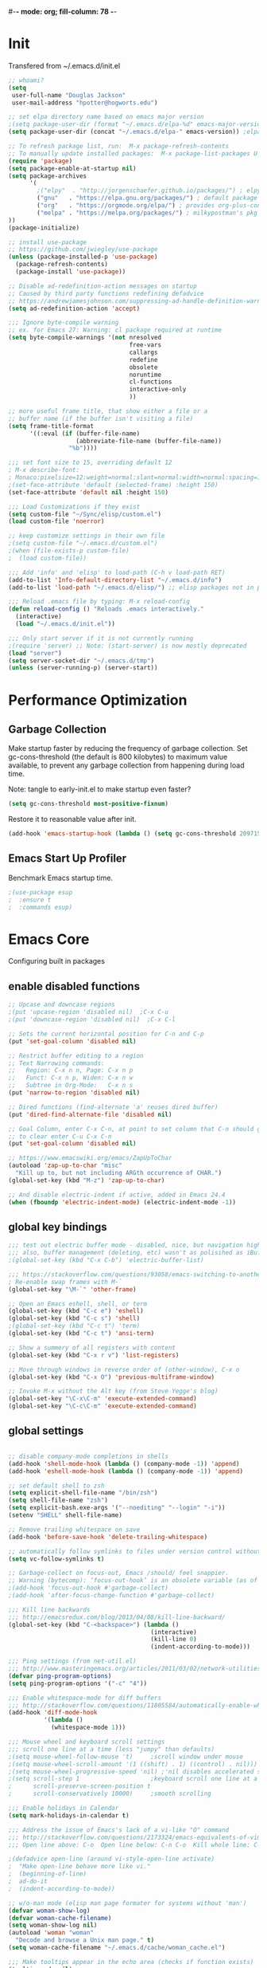 #-*- mode: org; fill-column: 78 -*-
#+STARTUP: overview
#+PROPERTY: header-args :comments yes :results silent

# TODO:  hydra, swiper, counsel, org, ripgrep, fasd, expand-region

* Init
Transfered from ~/.emacs.d/init.el

#+begin_src emacs-lisp
;; whoami?
(setq
 user-full-name "Douglas Jackson"
 user-mail-address "hpotter@hogworts.edu")

;; set elpa directory name based on emacs major version
;(setq package-user-dir (format "~/.emacs.d/elpa-%d" emacs-major-version)) ;elpa-27
(setq package-user-dir (concat "~/.emacs.d/elpa-" emacs-version)) ;elpa-27.1

;; To refresh package list, run:  M-x package-refresh-contents
;; To manually update installed packages:  M-x package-list-packages U x
(require 'package)
(setq package-enable-at-startup nil)
(setq package-archives
      '(
        ;("elpy"  . "http://jorgenschaefer.github.io/packages/") ; elpy package archive
        ("gnu"   . "https://elpa.gnu.org/packages/") ; default package archive
        ("org"   . "https://orgmode.org/elpa/") ; provides org-plus-contrib
        ("melpa" . "https://melpa.org/packages/") ; milkypostman's pkg archive
))
(package-initialize)

;; install use-package
;; https://github.com/jwiegley/use-package
(unless (package-installed-p 'use-package)
  (package-refresh-contents)
  (package-install 'use-package))

;; Disable ad-redefinition-action messages on startup
;; Caused by third party functions redefining defadvice
;; https://andrewjamesjohnson.com/suppressing-ad-handle-definition-warnings-in-emacs/
(setq ad-redefinition-action 'accept)

;;; Ignore byte-compile warning
;; ex. for Emacs 27: Warning: cl package required at runtime
(setq byte-compile-warnings '(not nresolved
                                  free-vars
                                  callargs
                                  redefine
                                  obsolete
                                  noruntime
                                  cl-functions
                                  interactive-only
                                  ))

;; more useful frame title, that show either a file or a
;; buffer name (if the buffer isn't visiting a file)
(setq frame-title-format
      '((:eval (if (buffer-file-name)
                   (abbreviate-file-name (buffer-file-name))
                 "%b"))))

;;; set font size to 15, overriding default 12
; M-x describe-font:
; Monaco:pixelsize=12:weight=normal:slant=normal:width=normal:spacing=100:scalable=true
;(set-face-attribute 'default (selected-frame) :height 150)
(set-face-attribute 'default nil :height 150)

;;; Load Customizations if they exist
(setq custom-file "~/Sync/elisp/custom.el")
(load custom-file 'noerror)

;; keep customize settings in their own file
;(setq custom-file "~/.emacs.d/custom.el")
;(when (file-exists-p custom-file)
;  (load custom-file))

;;; Add 'info' and 'elisp' to load-path (C-h v load-path RET)
(add-to-list 'Info-default-directory-list "~/.emacs.d/info")
(add-to-list 'load-path "~/.emacs.d/elisp/") ;; elisp packages not in pkg manager

;;; Reload .emacs file by typing: M-x reload-config
(defun reload-config () "Reloads .emacs interactively."
  (interactive)
  (load "~/.emacs.d/init.el"))

;;; Only start server if it is not currently running
;(require 'server) ;; Note: (start-server) is now mostly deprecated
(load "server")
(setq server-socket-dir "~/.emacs.d/tmp")
(unless (server-running-p) (server-start))
#+end_src

* Performance Optimization
** Garbage Collection
Make startup faster by reducing the frequency of garbage collection. Set gc-cons-threshold (the default is 800 kilobytes) to maximum value available, to prevent any garbage collection from happening during load time.

Note: tangle to early-init.el to make startup even faster?
#+Begin_src emacs-lisp
(setq gc-cons-threshold most-positive-fixnum)
#+end_src

Restore it to reasonable value after init.
#+begin_src emacs-lisp
(add-hook 'emacs-startup-hook (lambda () (setq gc-cons-threshold 20971520)))  ; 20mb
#+end_src

** Emacs Start Up Profiler
Benchmark Emacs startup time.

#+begin_src emacs-lisp
;(use-package esup
;  :ensure t
;  :commands esup)
#+end_src

* Emacs Core
Configuring built in packages

** enable disabled functions
#+BEGIN_SRC emacs-lisp
;; Upcase and downcase regions
;(put 'upcase-region 'disabled nil)  ;C-x C-u
;(put 'downcase-region 'disabled nil)  ;C-x C-l

;; Sets the current horizontal position for C-n and C-p
(put 'set-goal-column 'disabled nil)

;; Restrict buffer editing to a region
;; Text Narrowing commands:
;;   Region: C-x n n, Page: C-x n p
;;   Funct: C-x n p, Widen: C-x n w
;;   Subtree in Org-Mode:   C-x n s
(put 'narrow-to-region 'disabled nil)

;; Dired functions (find-alternate 'a' reuses dired buffer)
(put 'dired-find-alternate-file 'disabled nil)

;; Goal Column, enter C-x C-n, at point to set column that C-n should go to
;; to clear enter C-u C-x C-n
(put 'set-goal-column 'disabled nil)

;; https://www.emacswiki.org/emacs/ZapUpToChar
(autoload 'zap-up-to-char "misc"
  "Kill up to, but not including ARGth occurrence of CHAR.")
(global-set-key (kbd "M-z") 'zap-up-to-char)

;; And disable electric-indent if active, added in Emacs 24.4
(when (fboundp 'electric-indent-mode) (electric-indent-mode -1))
#+END_SRC

** global key bindings
#+BEGIN_SRC emacs-lisp
;;; test out electric buffer mode - disabled, nice, but navigation highlighted every line
;;; also, buffer management (deleting, etc) wasn't as polisihed as iBuffer
;(global-set-key (kbd "C-x C-b") 'electric-buffer-list)

;;; https://stackoverflow.com/questions/93058/emacs-switching-to-another-frame-mac-os-x
; Re-enable swap frames with M-`
(global-set-key "\M-`" 'other-frame)

;; Open an Emacs eshell, shell, or term
(global-set-key (kbd "C-c e") 'eshell)
(global-set-key (kbd "C-c s") 'shell)
;(global-set-key (kbd "C-c t") 'term)
(global-set-key (kbd "C-c t") 'ansi-term)

;; Show a summery of all registers with content
(global-set-key (kbd "C-x r v") 'list-registers)

;; Move through windows in reverse order of (other-window), C-x o
(global-set-key (kbd "C-x O") 'previous-multiframe-window)

;; Invoke M-x without the Alt key (from Steve Yegge's blog)
(global-set-key "\C-x\C-m" 'execute-extended-command)
(global-set-key "\C-c\C-m" 'execute-extended-command)
#+END_SRC

** global settings
#+begin_src emacs-lisp

;; disable company-mode completions in shells
(add-hook 'shell-mode-hook (lambda () (company-mode -1)) 'append)
(add-hook 'eshell-mode-hook (lambda () (company-mode -1)) 'append)

;; set default shell to zsh
(setq explicit-shell-file-name "/bin/zsh")
(setq shell-file-name "zsh")
(setq explicit-bash.exe-args '("--noediting" "--login" "-i"))
(setenv "SHELL" shell-file-name)

;; Remove trailing whitespace on save
(add-hook 'before-save-hook 'delete-trailing-whitespace)

;; automatically follow symlinks to files under version control without prompting
(setq vc-follow-symlinks t)

;; Garbage-collect on focus-out, Emacs /should/ feel snappier.
;; Warning (bytecomp): ‘focus-out-hook’ is an obsolete variable (as of 27.1); after-focus-change-function
;(add-hook 'focus-out-hook #'garbage-collect)
;(add-hook 'after-focus-change-function #'garbage-collect)

;;; Kill line backwards
;;; http://emacsredux.com/blog/2013/04/08/kill-line-backward/
(global-set-key (kbd "C-<backspace>") (lambda ()
                                        (interactive)
                                        (kill-line 0)
                                        (indent-according-to-mode)))

;;; Ping settings (from net-util.el)
;;; http://www.masteringemacs.org/articles/2011/03/02/network-utilities-emacs/
(defvar ping-program-options)
(setq ping-program-options '("-c" "4"))

;;; Enable whitespace-mode for diff buffers
;;; http://stackoverflow.com/questions/11805584/automatically-enable-whitespace-mode-in-diff-mode
(add-hook 'diff-mode-hook
          '(lambda ()
            (whitespace-mode 1)))

;;; Mouse wheel and keyboard scroll settings
;;; scroll one line at a time (less "jumpy" than defaults)
;(setq mouse-wheel-follow-mouse 't)     ;scroll window under mouse
;(setq mouse-wheel-scroll-amount '(1 ((shift) . 1) ((control) . nil))) ;1 line
;(setq mouse-wheel-progressive-speed 'nil) ;'nil disables accelerated scrolling
;(setq scroll-step 1                    ;keyboard scroll one line at a time
;      scroll-preserve-screen-position t
;      scroll-conservatively 10000)     ;smooth scrolling

;;; Enable holidays in Calendar
(setq mark-holidays-in-calendar t)

;;; Address the issue of Emacs's lack of a vi-like "O" command
;;; http://stackoverflow.com/questions/2173324/emacs-equivalents-of-vims-dd-o-o
;;; Open line above: C-o  Open line below: C-n C-o  Kill whole line: C-S-Bcksp

;(defadvice open-line (around vi-style-open-line activate)
;  "Make open-line behave more like vi."
;  (beginning-of-line)
;  ad-do-it
;  (indent-according-to-mode))

;; w/o-man mode (elisp man page formater for systems without 'man')
(defvar woman-show-log)
(defvar woman-cache-filename)
(setq woman-show-log nil)
(autoload 'woman "woman"
  "Decode and browse a Unix man page." t)
(setq woman-cache-filename "~/.emacs.d/cache/woman_cache.el")

;;; Make tooltips appear in the echo area (checks if function exists)
(tooltip-mode nil)

;; Use CUA mode for rectangles (C-RET to select, normal emacs keys to copy)
;;; http://emacs-fu.blogspot.com/2010/01/rectangles-and-cua.html
(setq cua-enable-cua-keys nil)  ;; only for rectangles, keeps (C-c, C-v, C-x).
(cua-mode t)
;; Emacs 24.4 introduces rectangle-mark-mode, C-x SPC, but not quite as useful
;(cua-mode t)
;(setq cua-auto-tabify-rectangles nil) ;; Don't tabify after rectangle commands
;(transient-mark-mode 1) ;; No region when it is not highlighted
;(setq cua-keep-region-after-copy t) ;; Standard Windows behaviour

;;; Don't show the startup screen
(setq inhibit-startup-message t)

;;; Disable startup message in scratch buffer
(setq-default initial-scratch-message nil)
;;; And set scratch buffer initial mode to text instead of lisp eval
;(setq-default initial-major-mode 'text-mode)
;;; Don't create new lines when pressing 'arrow-down key' at end of the buffer
(setq next-line-add-newlines nil)

;;; Fix delete key working as backspace and not forward deleting
;;; (This only worked in window mode, not terminal. C-d works in both)
(when window-system (normal-erase-is-backspace-mode 1))

;;; Alias to change apropos to ap
(defalias 'ap 'apropos)

;;; hl-line: highlight the current line
(when (fboundp 'global-hl-line-mode)
  (global-hl-line-mode t)) ;; turn it on for all modes by default

;;; Make text mode default major mode with auto-fill enabled
(setq default-major-mode 'text-mode)
(add-hook 'text-mode-hook 'turn-on-visual-line-mode) ;replaces longlines in 23

;;; Auto-scroll in *Compilation* buffer
(setq compilation-scroll-output t)

;;; make Emacs always indent using SPC characters and never TABs
;;; i.e. use spaces instead of tabs
;;; https://www.gnu.org/software/emacs/manual/html_node/emacs/Just-Spaces.html
(setq-default indent-tabs-mode nil)

;;; "y or n" instead of "yes or no"
(fset 'yes-or-no-p 'y-or-n-p)

;;; Highlight regions and add special behaviors to regions.
;;; "C-h d transient" for more info.  transient-mark-mode is a toggle.
;;; also in Emacs 22 and greater, C-SPC twice to temp enable transient mark
;(setq transient-mark-mode nil)
(setq transient-mark-mode t)

;;; Display line and column numbers in the mode line
(setq line-number-mode    t
      column-number-mode  t)

;;; Stop blinking cursor
(blink-cursor-mode 0)

;;; Explicitly show the end of a buffer (indicated on left fringe of window)
(set-default 'indicate-empty-lines t)

;;; Line-wrapping
(set-default 'fill-column 78)

;; Don't truncate lines
(setq truncate-lines t
      truncate-partial-width-windows nil)

;; Create new scratch buffer if needed
(run-with-idle-timer 1 t
    '(lambda () (get-buffer-create "*scratch*")))

;; allow scroll-down/up-command to move point to buffer end/beginning
;(setq scroll-error-top-bottom 'true)

;; New json-mode
(setq auto-mode-alist (cons '("\\.json\\'" . js-mode) auto-mode-alist))

;;;;;;;;;;;;;;;;;;;;;;;;;;;;;;;;;;;;;;;;;;;;;;;;;;;;;;;;;;;;;;;;;;;;;;;;;;;;;;;
;; bookmarks
;;    ‘C-x r m’ – set a bookmark at the current location (e.g. in a file)
;;    ‘C-x r b’ – jump to a bookmark
;;    ‘C-x r l’ – list your bookmarks
;;    ‘M-x bookmark-delete’ – delete a bookmark by name
(setq
  bookmark-default-file "~/.bookmarks"    ;; .emacs.d/bookmarks by default
  bookmark-save-flag 1)                   ;; autosave each change)
;;;;;;;;;;;;;;;;;;;;;;;;;;;;;;;;;;;;;;;;;;;;;;;;;;;;;;;;;;;;;;;;;;;;;;;;;;;;;;;
#+end_src

** functions
#+begin_src emacs-lisp
;;; ---------------------------------------------------------------------------
;;; https://stackoverflow.com/questions/8881649/how-to-force-org-mode-to-open-a-link-in-another-frame
;;; Open link at point in new frame
(defun zin/org-open-other-frame ()
  "Jump to bookmark in another frame. See `bookmark-jump' for more."
  (interactive)
  (let ((org-link-frame-setup (acons 'file 'find-file-other-frame org-link-frame-setup)))
    (org-open-at-point)))
(global-set-key (kbd "C-c 5 C-o") 'zin/org-open-other-frame)

;;; ---------------------------------------------------------------------------
;;; https://gist.github.com/mwfogleman/95cc60c87a9323876c6c
;;; http://endlessparentheses.com/emacs-narrow-or-widen-dwim.html
(defun narrow-or-widen-dwim ()
  "If the buffer is narrowed, it widens. Otherwise, it narrows to region, or Org subtree."
  (interactive)
  (cond ((buffer-narrowed-p) (widen))
        ((region-active-p) (narrow-to-region (region-beginning) (region-end)))
        ((equal major-mode 'org-mode) (org-narrow-to-subtree))
        (t (error "Please select a region to narrow to"))))
(global-set-key (kbd "C-c x") 'narrow-or-widen-dwim)  ; was: C-c n

;; I bind this key to C-c n, using the bind-key function that comes with use-package.
;(bind-key "C-c n" 'narrow-or-widen-dwim)

;; I also bind it to C-x t n, using Artur Malabarba's toggle map idea:
;; http:://www.endlessparentheses.com/the-toggle-map-and-wizardry.html

;;; ---------------------------------------------------------------------------
;;; Move lines up or down (can't easily use C-S on MacOS)
;;; http://whattheemacsd.com//editing-defuns.el-02.html
(defun move-line-down ()
  (interactive)
  (let ((col (current-column)))
    (save-excursion
      (forward-line)
      (transpose-lines 1))
    (forward-line)
    (move-to-column col)))

(defun move-line-up ()
  (interactive)
  (let ((col (current-column)))
    (save-excursion
      (forward-line)
      (transpose-lines -1))
    (move-to-column col)))

;(global-set-key (kbd "<C-S-down>") 'move-line-down)
;(global-set-key (kbd "<C-S-up>") 'move-line-up)
(global-set-key (kbd "<M-S-down>") 'move-line-down)
(global-set-key (kbd "<M-S-up>") 'move-line-up)

;;; ---------------------------------------------------------------------------
;;; Match Paren / based on the vim command using %
;;; http://grok2.tripod.com/
(defun match-paren (arg)
      "Go to the matching paren if on a paren; otherwise insert %."
      (interactive "p")
      (cond ((looking-at "\\s\(") (forward-list 1) (backward-char 1))
            ((looking-at "\\s\)") (forward-char 1) (backward-list 1))
            (t (self-insert-command (or arg 1)))))
(global-set-key "%" 'match-paren)

;;; ---------------------------------------------------------------------------
(defun intelligent-close ()
  "quit a frame the same way no matter what kind of frame you are on.

This method, when bound to C-x C-c, allows you to close an emacs frame the
same way, whether it's the sole window you have open, or whether it's
a \"child\" frame of a \"parent\" frame.  If you're like me, and use emacs in
a windowing environment, you probably have lots of frames open at any given
time.  Well, it's a pain to remember to do Ctrl-x 5 0 to dispose of a child
frame, and to remember to do C-x C-x to close the main frame (and if you're
not careful, doing so will take all the child frames away with it).  This
is my solution to that: an intelligent close-frame operation that works in
all cases (even in an emacs -nw session).

Stolen from http://www.dotemacs.de/dotfiles/BenjaminRutt.emacs.html."
  (interactive)
  (if (eq (car (visible-frame-list)) (selected-frame))
      ;;for parent/master frame...
      (if (> (length (visible-frame-list)) 1)
          ;;close a parent with children present
          (delete-frame (selected-frame))
        ;;close a parent with no children present
        (save-buffers-kill-emacs))
    ;;close a child frame
    (delete-frame (selected-frame))))
(global-set-key "\C-x\C-c" 'intelligent-close) ;forward reference
#+end_src

** Better Defaults Package
https://github.com/technomancy/better-defaults
A small number of better defaults for Emacs

#+BEGIN_SRC emacs-lisp
;(menu-bar-mode -1) ; was making tabbar tabs on 2nd frame
(when (fboundp 'tool-bar-mode)
  (tool-bar-mode -1))
(when (fboundp 'scroll-bar-mode)
  (scroll-bar-mode -1))
(when (fboundp 'horizontal-scroll-bar-mode)
  (horizontal-scroll-bar-mode -1))

(require 'uniquify)
 (setq uniquify-buffer-name-style 'forward)

(require 'saveplace)
  (setq-default save-place t)

(global-set-key (kbd "M-/") 'hippie-expand)
;(global-set-key (kbd "C-x C-b") 'ibuffer) ; set elsewhere in file
;(global-set-key (kbd "M-z") 'zap-up-to-char) ; doesn't exist?

;; Replace by Ivy and Swiper
;(global-set-key (kbd "C-s") 'isearch-forward-regexp)
;(global-set-key (kbd "C-r") 'isearch-backward-regexp)
;(global-set-key (kbd "C-M-s") 'isearch-forward)
;(global-set-key (kbd "C-M-r") 'isearch-backward)

(show-paren-mode 1)
(setq save-interprogram-paste-before-kill t
      apropos-do-all t
      mouse-yank-at-point t
      require-final-newline t
      visible-bell t
      load-prefer-newer t
      ediff-window-setup-function 'ediff-setup-windows-plain
      save-place-file (concat user-emacs-directory "places")
      backup-directory-alist `(("." . ,(concat user-emacs-directory
                                               "backups"))))
#+END_SRC
** Helpful
Helpful is an alternative to the built-in Emacs help that provides much more contextual information.
https://github.com/Wilfred/helpful

#+begin_src emacs-lisp
(use-package helpful
  :ensure t
  :bind
  (("C-h f" . helpful-callable)
   ("C-h v" . helpful-variable)
   ("C-h k" . helpful-key)
  ;;
  ;; Lookup the current symbol at point. C-c C-d is a common keybinding
  ;; for this in lisp modes.
  ;("C-c C-d" . helpful-at-point)  # keys already bound to Cal Deadline

  ;; Look up *F*unctions (excludes macros).
  ;; By default, C-h F is bound to `Info-goto-emacs-command-node'. Helpful
  ;; already links to the manual, if a function is referenced there.
  ("C-h F" . helpful-function)

  ;; Look up *C*ommands.
  ;;
  ;; By default, C-h C is bound to describe `describe-coding-system'. I
  ;; don't find this very useful, but it's frequently useful to only
  ;; look at interactive functions.
  ("C-h C" . helpful-command)
))
#+end_src

** Winner mode
WinnerMode lets you undo and redo window configurations. It's included
by default, so we just need to turn it on.
https://www.emacswiki.org/emacs/WinnerMode

key commands: ‘C-c left’ and ‘C-c right’

#+begin_src emacs-lisp
  (when (fboundp 'winner-mode)
    (winner-mode 1))
#+end_src

** Savehist
https://www.reddit.com/r/emacs/comments/gqsz8u/weekly_tipstricketc_thread/
prawnandcocktail

I was trying to make a nice setup for recentf but then I realized I could just enable savehist-mode and search the minibuffer history, by doing C-x C-f C-r. So what it the benefit of recentf-mode? Is it just for people who open files outside of find-file?

#+begin_src emacs-lisp
;; Enable mini-buffer history save feature
;; Also added for recentf replacement
(setq savehist-file "~/.emacs.d/cache/savehist"
  history-length 1000
  history-delete-duplicates t
  savehist-save-minibuffer-history t
  savehist-additional-variables    ;; also save...
    '(kill-ring search-ring regexp-search-ring log-edit-comment-ring))
(savehist-mode 1)


;;Savehist growing too large:
;;https://www.reddit.com/r/emacs/comments/i961nn/emacs_dragged_down_by_massive_history_file/
;(setq savehist-file "~/.config/emacs/savehist"
;  history-length 1000
;  history-delete-duplicates t
;  savehist-save-minibuffer-history t
;  savehist-additional-variables    ;; also save...
;    '(kill-ring search-ring regexp-search-ring log-edit-comment-ring))
; (savehist-mode 1)
;
; ;; Found my savehist was HUGE and locking up emacs every 5 min
; (put 'savehist-minibuffer-history-variables 'history-length 50)
; (put 'org-read-date-history                 'history-length 50)
; (put 'read-expression-history               'history-length 50)
; (put 'org-table-formula-history             'history-length 50)
; (put 'extended-command-history              'history-length 50)
; (put 'ido-file-history                      'history-length 50)
; (put 'helm-M-x-input-history                'history-length 50)
; (put 'minibuffer-history                    'history-length 50)
; (put 'ido-buffer-history                    'history-length 50)
; (put 'buffer-name-history                   'history-length 50)
; (put 'file-name-history                     'history-length 50)
#+end_src
* Su/Sudo
read-only files will be writable but if you attempt to save your modifications, emacs will ask root user’s password if needed. Can save pw to ~/.authinfo.
https://github.com/PythonNut/su.el

NOTE: Installed in elisp, no package

#+begin_src emacs-lisp
(use-package su
  ;:straight (:host github :repo "PythonNut/su.el")
  :config (su-mode +1))
#+end_src

* Navigation
** Winum
Window numbers for Emacs: Navigate your windows and frames using numbers
https://github.com/deb0ch/emacs-winum

#+begin_src emacs-lisp
(use-package winum
  :ensure t
  :bind*
  (
   ("C-`" . winum-select-window-by-number)
   ;("M-0" . winum-select-window-0-or-10)
   ("M-1" . winum-select-window-1)
   ("M-2" . winum-select-window-2)
   ("M-3" . winum-select-window-3)
   ("M-4" . winum-select-window-4)
   ("M-5" . winum-select-window-5)
   ("M-6" . winum-select-window-6)
   ("M-7" . winum-select-window-7)
   ("M-8" . winum-select-window-8)
   ("M-9" . winum-select-window-9))
  :config
  (winum-mode))
#+end_src
** Treemacs
a tree layout file explorer for Emacs
https://github.com/Alexander-Miller/treemacs

#+begin_src emacs-lisp
(use-package treemacs
  :ensure t
  :custom
  (treemacs-width 20)
  :init
  (with-eval-after-load 'winum
    (define-key winum-keymap (kbd "M-0") #'treemacs-select-window))
  ;:bind
  ;("M-0" . treemacs-select-window)
)
#+end_src

Treemacs Projectile
Projectile integration, the treemacs-projectile package lets you quickly add your projectile projects to the treemacs workspace.
#+begin_src emacs-lisp
(use-package treemacs-projectile
  :ensure t
  :after treemacs projectile
)

(use-package treemacs-icons-dired
  :after treemacs dired
  :ensure t
  :config (treemacs-icons-dired-mode))

(use-package treemacs-magit
  :after treemacs magit
  :ensure t)
#+end_src
** Mwim (Move Where I Mean)
This Emacs package provides several commands to switch between various line positions, like moving to the beginning/end of code, line or comment. It is inspired by this EmacsWiki page (some code from this page is used). mwim stands for Move Where I Mean.
https://github.com/alezost/mwim.el

#+begin_src emacs-lisp
(use-package mwim
  :ensure t
  :bind
  (("C-a" . mwim-beginning-of-code-or-line)
   ("C-e" . mwim-end-of-code-or-line)))
#+end_src
** Ace Window
The [[https://github.com/abo-abo/ace-window][ace-window]] package provides functions to quickly switch between
windows. The main =ace-window= command will either switch to the one
other open window or let you select another window by typing the first
letters of the its label. Additionally, this package can swap and
delete windows.

#+begin_src emacs-lisp
(use-package ace-window
  :init (setq aw-scope 'frame)
  :bind (("M-o" . ace-window)))
#+end_src

** Avy
avy is a GNU Emacs package for jumping to visible text using a char-based decision tree. See also ace-jump-mode and vim-easymotion - avy uses the same idea.
https://github.com/Wilfred/deadgrep

#+begin_src emacs-lisp
(use-package avy
  :ensure t
  :config
  (avy-setup-default)
  :bind
  (("M-g w" . avy-goto-word-or-subword-1)
   ("M-g b" . avy-pop-mark))
)
#+end_src
* OS specific
** MacOS
#+begin_src emacs-lisp
(cond ((eq system-type 'darwin)
;	(setq mac-command-modifier 'meta
;	      mac-option-modifier 'alt
;	      mac-right-option-modifier 'super)

;; set keys for Apple keyboard, for emacs in OS X
(setq mac-command-modifier 'meta) ; make cmd key do Meta
(setq mac-option-modifier 'super) ; make opt key do Super
(setq mac-control-modifier 'control) ; make Control key do Control
;(setq ns-function-modifier 'hyper)  ; make Fn key do Hyper

;; Use meta +/- to change text size
(bind-key "M-+" 'text-scale-increase)
(bind-key "M-=" 'text-scale-increase)
(bind-key "M--" 'text-scale-decrease)

;; This is copied from
;; https://zzamboni.org/post/my-emacs-configuration-with-commentary/
(defun my/text-scale-reset ()
  "Reset text-scale to 0."
  (interactive)
  (text-scale-set 0))
(bind-key "M-g 0" 'my/text-scale-reset)

;; Osx-trash
;; Make Emacs' delete-by-moving-to-trash do what you expect it to do on OS X.
;; https://github.com/lunaryorn/osx-trash.el
;(use-package osx-trash
;   :ensure t
;   :config
;   (setq delete-by-moving-to-trash t)
;   (osx-trash-setup)
;)

;; Disable railwaycat's tab bar
;; https://github.com/railwaycat/homebrew-emacsmacport/issues/123
(defvar mac-frame-tabbing)
(setq mac-frame-tabbing nil)

;; Don't open up new frames for files dropped on icon, use active frame
(defvar ns-pop-up-frames)
(setq ns-pop-up-frames nil)

;; Drag and drop on the emacs window opens the file in a new buffer instead of
;; appending it to the current buffer
;; http://stackoverflow.com/questions/3805658/how-to-configure-emacs-drag-and-drop-to-open-instead-of-append-on-osx
(if (fboundp 'ns-find-file)
    (global-set-key [ns-drag-file] 'ns-find-file))

;; Move deleted files to the System's trash can
;; set trash-directory otherwise uses freedesktop.org-style
(setq trash-directory "~/.Trash")
(setq delete-by-moving-to-trash t)

;; Macbook Pro has no insert key.
;; http://lists.gnu.org/archive/html/help-gnu-emacs/2006-07/msg00220.html
(global-set-key (kbd "C-c I") (function overwrite-mode))

;;; Open up URLs in mac browser
(setq browse-url-browser-function 'browse-url-default-macosx-browser)
; (setq browse-url-browser-function 'browse-url-default-windows-browser)

;;; Copy and paste into Emacs Terminal
;;; stack overflow, pasting text into emacs on Macintosh
;;; Copy - C-x M-w
;;; Paste - C-x C-y
(defun pt-pbpaste ()
  "Paste data from pasteboard."
  (interactive)
  (shell-command-on-region
    (point)
    (if mark-active (mark) (point))
    "pbpaste" nil t))

(defun pt-pbcopy ()
  "Copy region to pasteboard."
  (interactive)
  (print (mark))
  (when mark-active
    (shell-command-on-region
      (point) (mark) "pbcopy")
    (kill-buffer "*Shell Command Output*")))
(global-set-key [C-x C-y] 'pt-pbpaste)
(global-set-key [C-x M-w] 'pt-pbcopy)

;; On a Mac: make Emacs detect if you have light or dark mode enabled system wide.
;;If you have two themes, a light one and a dark one, and you want the dark theme by default unless you have light mode enabled, add this to your init.el:

;; If we're on a Mac and the file "~/bin/get_dark.osascript" exists
;; and it outputs "false", activate light mode. Otherwise activate
;; dark mode.
;(cond ((and (file-exists-p "~/bin/get_dark.osascript")
;	     (string> (shell-command-to-string "command -v osascript") "")
;	     (equal "false\n"
;		    (shell-command-to-string "osascript ~/bin/get_dark.osascript")))
;	(mcj/theme-set-light))
;      (t (mcj/theme-set-dark)))

;; (mcj/theme-set-light and mcj/theme-set-light are functions that enable the light and the dark theme, respectively).

;;~/bin/get_dark.osascript contains the following:
;;
;;tell application "System Events"
;;	  tell appearance preferences
;;		get dark mode
;;	  end tell
;;end tell
))
#+end_src

** Linux
#+begin_src emacs-lisp
;; -=Linux specific settings
(cond ((eq system-type 'gnu/linux)
(defvar browse-url-browser-function)
(defvar browse-url-browser-program)
;;; http://stackoverflow.com/questions/15277172/how-to-make-emacs-open-all-buffers-in-one-window-debian-linux-gnome
;(setq pop-up-frames 'graphic-only)
(setq pop-up-frames nil)

;;; http://stackoverflow.com/questions/4506249/how-to-make-emacs-org-mode-open-links-to-sites-in-google-chrome
;;; Open up URLs in browser using gnome-open (errors on bytecompile)
;(setq browse-url-browser-function 'browse-url-generic browse-url-generic-program "gnome-open")
(setq browse-url-browser-function 'browse-url-firefox)

;;; Problems with minibuffer font size display in KDE/Crunchbang/Unity(?), explictily set font
;;; List fonts with M-x descript-font
;(set-default-font "Monospace-10")
))
#+end_src
* Search
** Deadgrep
Deadgrep is the fast, beautiful text search that your Emacs deserves.
https://github.com/Wilfred/deadgrep
NOTE: Install ripgrep. You need version 0.8 or later.

Keybindings
|-------------+----------------------------------------------------------------|
| Key         | Action                                                         |
|-------------+----------------------------------------------------------------|
| RET         | Visit the result, file or push button at point                 |
| o           | Visit the result in another window                             |
| n and p     | Move between results or buttons                                |
| N and P     | Move between search hits                                       |
| M-n and M-p | Move between file headers                                      |
| g           | Re-run the search                                              |
| TAB         | Expand/collapse results for a file                             |
| C-c C-k     | Stop a running search                                          |
| C-u         | prefix argument prevents searches from starting automatically. |
|-------------+----------------------------------------------------------------|
You can also use M-x imenu to move between files in a results buffer.

#+begin_src emacs-lisp
;(use-package deadgrep
;  :ensure t
;  :commands deadgrep
;  :bind
;  (
;   :map deadgrep-mode-map
;   ("C-c C-e" . deadgrep-edit-mode))) ; C-c C-e is org-export
#+end_src
** rg - ripgrep
Emacs search tool based on ripgrep https://rgel.readthedocs.io
https://github.com/dajva/rg.el
Docs: https://rgel.readthedocs.io/en/latest/usage.html

#+begin_src emacs-lisp
(use-package rg
  :ensure t
  :defer t
  :bind ("M-s" . rg-dwim)
        ;("C-x s" . rg-project)
        ("M-S" . rg-project)
  :config
  ;(rg-enable-menu)
  (rg-enable-default-bindings)
  ;(add-hook 'rg-mode-hook 'wgrep-ag-setup)
  ;(setq rg-show-columns t
  ;      rg-show-header t
  ;      rg-command-line-flags (list "-uuu")
  ;)
  ;(bind-keys :map rg-mode-map
  ;           ("W" . wgrep-change-to-wgrep-mode))
)
#+end_src
* Appearance
** Disable all themes before loading a theme

#+begin_src emacs-lisp
(defadvice load-theme (before disable-themes-first activate)
  (fk/disable-all-themes))

(defun fk/disable-all-themes ()
  "Disable all active themes."
  (interactive)
  (dolist (theme custom-enabled-themes)
    (disable-theme theme)))
#+end_src

** load-theme without annoying confirmation
#+begin_src emacs-lisp
(advice-add 'load-theme
            :around
            (lambda (fn theme &optional no-confirm no-enable)
              (funcall fn theme t)))
#+end_src

** all-the-icons
Prerequisite for a few packages (e.g. treemacs, all-the-icons-dired)
"M-x all-the-icons-install-fonts" to install fonts at the first time.
https://github.com/domtronn/all-the-icons.el

#+begin_src emacs-lisp
(use-package all-the-icons
  :ensure t)
#+end_src

** Dracula Theme
dracula-theme with telephone line status bar
https://github.com/dracula/emacs
https://www.reddit.com/r/emacs/comments/he55jl/whats_the_funky_character_on_the_mode_line/
#+begin_src emacs-lisp
(use-package dracula-theme
  :ensure t
  :init
  (setq dracula-enlarge-headings nil)
  (setq dracula-alternate-mode-line-and-minibuffer t)
  :config
  (if (display-graphic-p)
      (load-theme 'dracula :no-confirm)  ; Emacs in own window (zenburn)
    (load-theme 'wheatgrass :no-confirm)  ; Emacs in tty
  )

 ;; too small
 ;(set-face-attribute 'default nil
 ;        	      :family "JetBrains Mono"
 ;        	      :foundry "outline"
 ;        	      :slant 'normal
 ;        	      :weight 'normal
 ;        	      :height 120
 ;        	      :width 'semi-condensed)

 ;; need to investigate
 ;(add-hook 'display-line-numbers-mode-hook
 ;            (lambda ()
 ;              (set-face-attribute 'line-number nil
 ;        			  :weight 'normal)
 ;              (set-face-attribute 'line-number-current-line nil
 ;        			  :foreground (face-attribute 'cursor :background)
 ;        			  :weight 'bold
 ;        			  :slant 'normal))
 ;)
)
#+end_src

** Telephone line modeline
https://www.reddit.com/r/emacs/comments/3g75kf/introducing_telephoneline_a_new_implementation_of/
https://github.com/dbordak/telephone-line

#+begin_src emacs-lisp
(use-package telephone-line
  :ensure t
  :init
  (telephone-line-mode 1)
)
#+end_src

* Flx (Fuzzy matching)
Fuzzy matching for Emacs ... a la Sublime Text.
can be used by ivy - https://oremacs.com/2016/01/06/ivy-flx/
https://github.com/lewang/flx

#+BEGIN_SRC emacs-lisp
(use-package flx
  :ensure t
)
#+END_SRC

* Ivy (Completions)
ivy-mode - a generic completion mechanism for Emacs
swiper - an alternative to isearch uses ivy to show overview of all matches
https://github.com/abo-abo/swiper
changed from ("C-s"     . swiper) ;; Ivy-based interface to standard commands
https://www.reddit.com/r/emacs/comments/910pga/tip_how_to_use_ivy_and_its_utilities_in_your/
https://writequit.org/denver-emacs/presentations/2017-04-11-ivy.html
#+begin_src emacs-lisp
(use-package ivy
  :ensure t
  :defer 0.5
  :init (ivy-mode 1)
  :commands ivy
  :bind (("C-s"     . counsel-grep-or-swiper) ;; swiper for small files, counsel-grep for large
         ;("C-x C-r" . counsel-recentf)
         ("C-x C-r" . ivy-resume)
         ("<f6>"    . ivy-resume)
         ("M-x"     . counsel-M-x)
         ("C-x C-f" . counsel-find-file)
         ("<f1> f"  . counsel-describe-function)
         ("<f1> v"  . counsel-describe-variable)
         ("<f1> o"  . counsel-describe-symbol)
         ("<f1> l"  . counsel-find-library)
         ("<f1> i"  . counsel-info-lookup-symbol)
         ("<f1> u"  . counsel-unicode-char)
         ("C-c g"   . counsel-git) ;;; Ivy-based interface to shell and system tools
         ("C-c j"   . counsel-git-grep)
         ("C-c k"   . counsel-ag)
         ("C-x l"   . counsel-locate)
         ("C-S-o"   . counsel-rhythmbox)
         ("C-r"     . counsel-minibuffer-history)) ;; disable M-x filter
  :custom
    (ivy-count-format "(%d/%d) ")
    (ivy-display-style 'fancy)
    (ivy-use-virtual-buffers t)
    (enable-recursive-minibuffers t)
    (ivy-virtual-abbreviate 'full)
    (ivy-dynamic-exhibit-delay-ms 250)
    (ivy-re-builders-alist
      '((swiper . ivy--regex-plus)    ;disable fuzzy matching for swiper
        (t      . ivy--regex-fuzzy))) ;but enable for ivy
    (ivy-initial-inputs-alist nil)
)
#+end_src

all-the-icons-ivy (interesting, but seems to be Kanji?)
Ivy/Counsel integration for all-the-icons.el
https://github.com/asok/all-the-icons-ivy
#+begin_src emacs-lisp
;(use-package all-the-icons-ivy
;  :ensure t
;  :init (add-hook 'after-init-hook 'all-the-icons-ivy-setup))
#+end_src

Swiper
NOTE: ivy-resume continues swpier with same search
https://github.com/abo-abo/swiper
http://cestlaz.github.io/posts/using-emacs-6-swiper/
#+begin_src emacs-lisp
(use-package swiper
  :ensure t
  :requires (ivy))
#+end_src

Counsel
ivy-mode ensures that any Emacs command using completing-read-function uses ivy for completion.

Counsel takes this further, providing versions of common Emacs commands that are customised to make the best use of ivy. For example, counsel-find-file has some additional keybindings. Pressing DEL will move you to the parent directory.
https://github.com/abo-abo/swiper
NOTE: if smex is installed, counsel will use it to sort by most recently used
#+begin_src emacs-lisp
(use-package counsel
  ;:disabled
  :ensure t
  :config
  (global-set-key (kbd "M-x") 'counsel-M-x)
  (global-set-key (kbd "C-x C-f") 'counsel-find-file)
  (global-set-key (kbd "<f1> f") 'counsel-describe-function)
  (global-set-key (kbd "<f1> v") 'counsel-describe-variable)
  (global-set-key (kbd "<f1> l") 'counsel-find-library)
  (global-set-key (kbd "<f2> i") 'counsel-info-lookup-symbol)
  (global-set-key (kbd "<f2> u") 'counsel-unicode-char)
  (global-set-key (kbd "C-c g") 'counsel-git)
  (global-set-key (kbd "C-c j") 'counsel-git-grep)
  ;(global-set-key (kbd "C-c a") 'counsel-ag) ; conflicts with org-agenda
  (global-set-key (kbd "C-x l") 'counsel-locate)
  (define-key minibuffer-local-map (kbd "C-r") 'counsel-minibuffer-history))
#+end_src

* Counsel-projectile
Projectile has native support for using ivy as its completion system. Counsel-projectile provides further ivy integration into projectile by taking advantage of ivy's support for selecting from a list of actions and applying an action without leaving the completion session.
https://github.com/ericdanan/counsel-projectile

#+begin_src emacs-lisp
(use-package counsel-projectile
  :ensure t
  :commands counsel-projectile)
#+end_src

* Company (Code & Text Completion)
** Company
Company is a text completion framework for Emacs. The name stands for "complete anything". It uses pluggable back-ends and front-ends to retrieve and display completion candidates.
https://github.com/company-mode/company-mode
Homepage: http://company-mode.github.io/

#+begin_src emacs-lisp
(use-package company
  :ensure t
  :config
  (setq company-idle-delay 0)
  (setq company-minimum-prefix-length 3)
  (setq company-global-modes '(not org-mode eshell-mode shell-mode lisp-interaction-mode))
  (add-hook 'after-init-hook 'global-company-mode)
)
#+end_src

** Company Box
A company front-end with icons.
https://github.com/sebastiencs/company-box

#+begin_src emacs-lisp
(use-package company-box
  :ensure t
  :hook (company-mode . company-box-mode))
#+end_src

** Company Statistics
Company-statistics is a global minor mode built on top of the in-buffer completion system company-mode. The idea is to keep a log of a certain number of completions you choose, along with some context information, and use that to rank candidates the next time you have to choose — hopefully showing you likelier candidates at the top of the list.
https://github.com/company-mode/company-statistics

#+begin_src emacs-lisp
(use-package company-statistics
  :ensure t
  :hook (company-mode . company-statistics-mode)
  :config
  (setq company-statistics-file "~/.emacs.d/cache/company-statistics-cache.el")
)
#+end_src
* Daily log
#+begin_src emacs-lisp
;;; -- daily log -

(defun daily-log ()
  "Automatically opens my daily log file and positions cursor at end of
last sentence."
  (interactive)
  ;(diary)
  (find-file "~/org/DailyLogs/+current") ;symlink to current log
  (goto-char (point-max))  ;go to the maximum accessible value of point
  (search-backward "* Notes") ;search to Notes section first to bypass notes
  (if (re-search-backward "[.!?]") ;search for punctuation from end of file
      (forward-char 1))
  )
(global-set-key (kbd "<f9>") 'daily-log)

;;; ---------------------------------------------------------------------------
;(diary)

;; Email 1
;; I have been using a simple system for writing notes day by day.  Kind of
;; like a diary.  It's really very unsophisticated but helpful.  It will allow
;; you to make notes into a template file.  Weeks, Months (etc...) later, you
;; can refer to them.
;;
;; For those who have never seen it
;; http://aonws01/unix-admin/Daily_Logs/Jerry_Sievers/
;;
;; Many of you new guys' questions to me have been answered from these notes
;; (eg, license keys info, who's who and so forth).
;;
;; John Sconiers asked about this and I set him up with it.  Whole procedure
;; takes only a few minutes to install and probably about fifteen minutes per
;; day to keep up to date.  An investment in time that pays off later.  Other
;; admins who have left Aon used this and liked it too.
;;
;; It also comes with a CGI program which, if your home directory is
;; accessible to aonws01, can allow others to browse your diary (I hear
;; cheering and booing...)
;;
;; Please let me know.  It would be nice to have everyone using this thing at
;; least minimally.

;; Email 2
;; Chris, I have installed the package in your home directory.  Files are in
;; Aon/DailyLogs.  The current log has a symbolic link named +Current.  You
;; also have an alias 'diary' which you can type at the shell.  Doing so will
;; invoke vi on the +Current file and position the cursor on the very last '.'
;; character in the file.  I have added the $HOME/bin directory to your path
;; and created one cron job to stamp the 'monday' file weekly.
;;
;; You should run the command 'new-daily-log' once per week to start a new
;; file.  Optionally, the previous file can be emailed to the destination of
;; your choice.  See the Aon/DailyLogs/.config file for details.
;;
;; Please call if you have any questions.
#+end_src

* Delsel
C-c C-g always quits minubuffer

#+begin_src emacs-lisp
(use-package delsel
  :bind
  (:map mode-specific-map
        ("C-g" . minibuffer-keyboard-quit)))
#+end_src
* Dired
https://www.gnu.org/software/emacs/manual/dired-x.html
https://www.emacswiki.org/emacs/DiredExtra#Dired_X
provides extra functionality for Dired Mode.

Hide file detail toggle `(`

#+begin_src emacs-lisp
(use-package dired-x
  :ensure nil
  :demand t
  :bind ("C-x C-j"   . dired-jump)
        ("C-x 4 C-j" . dired-jump-other-window)
  :config
     (setq-default dired-omit-files-p t)
     (setq dired-listing-switches "-alhv")
     (setq dired-omit-files "^\\.\\|^#.#$\\|.~$")
     ;(define-key dired-mode-map (kbd "/") #'dired-narrow-fuzzy) ; requires dired-hacks
     (define-key dired-mode-map (kbd "h") #'dired-omit-mode)
     (define-key dired-mode-map (kbd "e") #'read-only-mode)

     ;; Auto-refresh dired on file change
     (add-hook 'dired-mode-hook 'auto-revert-mode)

     ;; disable line wrapping in dired mode
     (add-hook 'dired-mode-hook (lambda () (setq truncate-lines t)))

     ;; enable side-by-side dired buffer targets
     ;; Split your window, split-window-vertically & go to another dired directory.
     ;; When you will press C to copy, the other dir in the split pane will be
     ;; default destination.
     (setq dired-dwim-target t) ;; suggest copying/moving to other dired buffer in split view
)
#+end_src

dired-launch
https://github.com/thomp/dired-launch
#+begin_src emacs-lisp
;(use-package dired-launch
;  :ensure t
;  :config
;  ;; use xdg-open as the default launcher
;  (setq dired-launch-default-launcher '("xdg-open"))
;  bind the 'l' key to dired-launch-command
;  (define-key dired-launch-mode-map (kbd "l") 'dired-launch-command)
;)

(use-package dired-launch
  :ensure t
  :hook
  (dired-mode . dired-launch-mode)
)
#+end_src

Open alternative from Xah Lee
#+begin_src emacs-lisp
(defun xah-open-in-external-app (&optional @fname)
  "Open the current file or dired marked files in external app.
The app is chosen from your OS's preference.

When called in emacs lisp, if @fname is given, open that.

URL `http://ergoemacs.org/emacs/emacs_dired_open_file_in_ext_apps.html'
Version 2019-11-04"
  (interactive)
  (let* (
         ($file-list
          (if @fname
              (progn (list @fname))
            (if (string-equal major-mode "dired-mode")
                (dired-get-marked-files)
              (list (buffer-file-name)))))
         ($do-it-p (if (<= (length $file-list) 5)
                       t
                     (y-or-n-p "Open more than 5 files? "))))
    (when $do-it-p
      (cond
       ((string-equal system-type "windows-nt")
        (mapc
         (lambda ($fpath)
           (w32-shell-execute "open" $fpath)) $file-list))
       ((string-equal system-type "darwin")
        (mapc
         (lambda ($fpath)
           (shell-command
            (concat "open " (shell-quote-argument $fpath))))  $file-list))
       ((string-equal system-type "gnu/linux")
        (mapc
         (lambda ($fpath) (let ((process-connection-type nil))
                            (start-process "" nil "xdg-open" $fpath))) $file-list))))))

;(define-key dired-mode-map (kbd "M-<return>") 'xah-open-in-external-app)
#+end_src

* Eshell
From zamandsky
https://github.com/zamansky/dot-emacs

#+begin_src emacs-lisp
;; Run commands from eterm in an emacs term session
;; https://www.reddit.com/r/emacs/comments/gksqhl/emacs_eshell_demo/
;; ex:  in-term uptime
(defun eshell/in-term (prog &rest args)
  (switch-to-buffer
    (apply #'make-term (format "in-term %s %s" prog args) prog nil args))
  (term-mode)
  (term-char-mode))

;; save pwd to kill ring for later use
(setq eshell-pwd-convert-function #'kill-new)

;; Broken out into its own section
;(use-package exec-path-from-shell
;  :ensure t
;  :config
;  (exec-path-from-shell-initialize)
;)

(use-package eshell-git-prompt
  :ensure t
  :config
  (eshell-git-prompt-use-theme 'git-radar)
)
#+end_src

* Exec-path-from-shell
A GNU Emacs library to ensure environment variables inside Emacs look the same as in the user's shell
https://github.com/purcell/exec-path-from-shell

#+begin_src emacs-lisp
(use-package exec-path-from-shell
  :ensure t
  :config
  (exec-path-from-shell-initialize)
)
#+end_src

* Flycheck (Check program syntax)
Modern on-the-fly syntax checking extension for GNU Emacs
https://github.com/flycheck/flycheck
Homepage: https://www.flycheck.org/en/latest/

Install syntax checker for languages
python: pip install pylint

error on lsp-mode start: Error processing message: void-function flycheck-define-generic-checker

#+begin_src emacs-lisp
(use-package flycheck
  :ensure t
  ;:init (global-flycheck-mode)
  :init (add-hook 'after-init-hook #'global-flycheck-mode)
  :config
  (setq-default flycheck-global-modes '(not org-mode))
)
#+end_src

* Flyspell (Correct spelling)
Correcting misspelled words with flyspell using favourite interface.
https://github.com/d12frosted/flyspell-correct/blob/master/README.org
https://emacs.stackexchange.com/questions/31300/can-you-turn-on-flyspell-for-comments-but-not-strings

Mac: brew install aspell

#+begin_src emacs-lisp
(use-package flyspell
  :init
  ;(progn
  ;  (flyspell-mode 1))
  :hook ((prog-mode . flyspell-prog-mode)
         (org-mode  . turn-off-flyspell)
         (text-mode . flyspell-mode))
  :config
  (progn
    (setq ispell-program-name "aspell")
    (setq ispell-list-command "--list")
    (setq ispell-extra-args '("--sug-mode=fast" "--lang=en_US"))
) ;; run flyspell with aspell, not ispell
)

;; Correcting misspelled words with flyspell using favourite interface.
;; https://github.com/d12frosted/flyspell-correct
(use-package flyspell-correct
  :ensure t
  :after flyspell
)

(use-package flyspell-correct-ivy
  :ensure t
  :after flyspell-correct
  :bind ("C-M-;" . flyspell-correct-wrapper)
  :init
  (setq flyspell-correct-interface #'flyspell-correct-ivy))
#+end_src

* Ibuffer
https://www.emacswiki.org/emacs/IbufferMode
ibuffer - *Nice* buffer switching

Search all marked buffers
  ‘M-s a C-s’ - Do incremental search in the marked buffers.
  ‘M-s a C-M-s’ - Isearch for regexp in the marked buffers.
  ‘U’ - Replace by regexp in each of the marked buffers.
  ‘Q’ - Query replace in each of the marked buffers.
  ‘I’ - As above, with a regular expression.

#+begin_src emacs-lisp
(use-package ibuffer
  :ensure nil
  :bind ("C-x C-b" . ibuffer)
  :config
    ;; Don't show empty buffer groups
    (setq ibuffer-show-empty-filter-groups nil)

    ;; work groups for ibuffer
    (setq ibuffer-saved-filter-groups
          '(("default"
             ("version control" (or (mode . svn-status-mode)
                       (mode . svn-log-edit-mode)
                       (name . "^\\*svn-")
                       (name . "^\\*vc\\*$")
                       (name . "^\\*Annotate")
                       (name . "^\\*vc-")
                       (name . "^\\*git-")
                       (name . "^\\*magit")))
             ("emacs" (or (name . "^\\*scratch\\*$")
                          (name . "^\\*Messages\\*$")
                          (name . "^TAGS\\(<[0-9]+>\\)?$")
                          (name . "^\\*info\\*$")
                          (name . "^\\*Occur\\*$")
                          (name . "^\\*grep\\*$")
                          (name . "^\\*Compile-Log\\*$")
                          (name . "^\\*Backtrace\\*$")
                          (name . "^\\*Process List\\*$")
                          (name . "^\\*gud\\*$")
                          (name . "^\\*Man")
                          (name . "^\\*WoMan")
                          (name . "^\\*Kill Ring\\*$")
                          (name . "^\\*Completions\\*$")
                          (name . "^\\*tramp")
                          (name . "^\\*shell\\*$")
                          (name . "^\\*compilation\\*$")))
             ("Helm" (or (name . "\*helm\*")))
             ("Help" (or (name . "\*Help\*")
                         (name . "\*Apropos\*")
                         (name . "\*info\*")))
             ("emacs-source" (or (mode . emacs-lisp-mode)
                                 (filename . "/Applications/Emacs.app")
                                 (filename . "/bin/emacs")))
             ("emacs-config" (or (filename . ".emacs.d")
                                 (filename . "emacs-config")))
            ("org" (or (name . "^\\*org-")
                        (name . "^\\*Org")
                        (mode . org-mode)
                        (mode . muse-mode)
                        (name . "^\\*Calendar\\*$")
                        (name . "^+current$")
                        (name . "^diary$")
                        (name . "^\\*Agenda")))
             ("latex" (or (mode . latex-mode)
                          (mode . LaTeX-mode)
                          (mode . bibtex-mode)
                          (mode . reftex-mode)))
             ("dired" (or (mode . dired-mode)))
             ("perl" (mode . cperl-mode))
             ("erc" (mode . erc-mode))
             ("shell" (or (mode . shell-mode)
                            (name . "^\\*terminal\\*$")
                            (name . "^\\*ansi-term\\*$")
                            (name . "^\\*shell\\*$")
                            (name . "^\\*eshell\\*$")))
             ("gnus" (or (name . "^\\*gnus trace\\*$")
                            (mode . message-mode)
                            (mode . bbdb-mode)
                            (mode . mail-mode)
                            (mode . gnus-group-mode)
                            (mode . gnus-summary-mode)
                            (mode . gnus-article-mode)
                            (name . "^\\.bbdb$")
                            (name . "^\\.newsrc-dribble"))))))

    ;; Order the groups so the order is : [Default], [agenda], [emacs]
    (defadvice ibuffer-generate-filter-groups (after reverse-ibuffer-groups ()
                                                     activate)
      (setq ad-return-value (nreverse ad-return-value)))

    ;; Hide the following buffers
    ;;(setq ibuffer-never-show-predicates
    ;;      (list "\\*Completions\\*"
    ;;            "\\*vc\\*"))

    ;; Enable ibuffer expert mode, don't prompt on buffer deletes
    (setq ibuffer-expert t)

    ;; Load the 'work' group, can set to load groups by location
    ;; ibuffer-auto-mode is a minor mode that automatically keeps the buffer
    ;; list up to date. I turn it on in my ibuffer-mode-hook:
    (add-hook 'ibuffer-mode-hook
              '(lambda ()
                 (ibuffer-auto-mode 1)
                 (ibuffer-switch-to-saved-filter-groups "default")))
)
#+end_src

* Multiple Cursors
#+begin_src emacs-lisp
(use-package multiple-cursors
  :ensure t
  :bind (("C-S-c C-S-c" . 'mc/edit-lines)
         ("C->" . 'mc/mark-next-like-this)
         ("C-<" . 'mc/mark-previous-like-this)
         ("C-c C-<" . 'mc/mark-all-like-this)))
#+end_src

* Org-mode
** Hightlight TODOs
Highlight TODO and similar keywords in comments and strings
https://github.com/tarsius/hl-todo

#+begin_src emacs-lisp
(use-package hl-todo
  :ensure t
  :custom
  ;; Better hl-todo colors, taken from spacemacs
  (hl-todo-keyword-faces '(("TODO" . "#dc752f")
                           ("NEXT" . "#dc752f")
                           ("THEM" . "#2d9574")
                           ("PROG" . "#4f97d7")
                           ("OKAY" . "#4f97d7")
                           ("DONT" . "#f2241f")
                           ("FAIL" . "#f2241f")
                           ("DONE" . "#86dc2f")
                           ("NOTE" . "#b1951d")
                           ("KLUDGE" . "#b1951d")
                           ("HACK" . "#b1951d")
                           ("TEMP" . "#b1951d")
                           ("QUESTION" . "#b1951d")
                           ("HOLD" . "#dc752f")
                           ("FIXME" . "#dc752f")
                           ("XXX+" . "#dc752f")))
  :config
  (global-hl-todo-mode))
#+end_src

** Org
#+BEGIN_SRC emacs-lisp
(use-package org
  :defer t
  ;; to be sure we have the latest Org version
  :ensure org-plus-contrib
  :hook
  ;(org-mode . variable-pitch-mode)
  (org-mode . visual-line-mode)
  ;(org-mode . org-num-mode)
  :custom
  (org-src-tab-acts-natively t))

(use-package calendar
  :ensure nil
  :custom
  (calendar-week-start-day 0))

;(use-package org-passwords
;  :ensure org-plus-contrib
;  :bind
;  (:map org-mode-map
;        ("C-c C-p p" . org-passwords-copy-password)
;        ("C-c C-p u" . org-passwords-copy-username)
;        ("C-c C-p o" . org-passwords-open-url)))

;;; https://github.com/sabof/org-bullets
(use-package org-bullets
  :ensure t
  :custom
  ;; org-bullets-bullet-list
  ;; default: "◉ ○ ✸ ✿"
  ;; large: ♥ ● ◇ ✚ ✜ ☯ ◆ ♠ ♣ ♦ ☢ ❀ ◆ ◖ ▶
  ;; Small: ► • ★ ▸
  (org-bullets-bullet-list '("•"))
  ;; others: ▼, ↴, ⬎, ⤷,…, and ⋱.
  ;; (org-ellipsis "⤵")
  (org-ellipsis "…")
  :hook
  (org-mode . org-bullets-mode))

;; Enable easy templates (separated out in org-mode 9.2?), menu of template choices:  C-c C-,
;; https://orgmode.org/manual/Easy-templates.html
;; https://code.orgmode.org/bzg/org-mode/src/master/etc/ORG-NEWS#L65
(use-package org-tempo)

;; Prevent inadvertently edits an the invisible part of the buffer
(setq-default org-catch-invisible-edits 'smart)

;; Load additional exporters, or limit them with:  (setq org-export-backends '(ascii html latex odt))
;(eval-after-load 'org
;      (lambda()
;        (require 'ox-texinfo) ; texi and info
;        (require 'ox-md)      ; markdown
;        (require 'ox-odt)     ; opendoc text
;        (require 'ox-opml)
;        (require 'ox-confluence)))

;; Bind C-h o to org-info
(define-key global-map (kbd "C-h o") 'org-info)

;; The following lines are always needed.  Choose your own keys.
;(add-to-list 'auto-mode-alist '("\\.org\\'" . org-mode))
(global-set-key "\C-cl" 'org-store-link)
(global-set-key "\C-ca" 'org-agenda)
(global-set-key "\C-cb" 'org-iswitchb)
(global-set-key "\C-cc" 'org-capture)

;; Set to the location of your Org files on your local system
(setq org-directory "~/org")

;; Open all txt files in org-mode
(add-to-list 'auto-mode-alist '("\\.txt$" . org-mode))


;;; Agenda
;; Agenda window setup
(setq org-agenda-window-setup 'current-window) ;; don't kill my window setup

;; Include emacs diary, not needed if using org-anniversary
;(setq org-agenda-include-diary t)

;; Custom agenda commands
;; http://members.optusnet.com.au/~charles57/GTD/mydotemacs.txt
(setq org-agenda-custom-commands
'(
("P" "Projects"
              ((tags "PROJECT")))

("H" "Office and Home Lists"
     ((agenda)
          (tags-todo "OFFICE")
          (tags-todo "HOME")
          (tags-todo "COMPUTER")
          (tags-todo "DVD")
          (tags-todo "READING")))

;("D" "Daily Action List"
;     ((agenda "" ((org-agenda-ndays 1)
;                     (org-agenda-sorting-strategy
;                        (quote ((agenda time-up priority-down tag-up))))
;                     (org-deadline-warning-days 0)
;                     ))))

("d" "Do today"
   ;; Show all todos and everything due today.
   ((agenda "" (
                ;; Limits the agenda to a single day
                (org-agenda-span 1)
                ))
    (todo "TODO")))

("D" "Deadline due"
     ((tags-todo "+TODO=\"TODO\"+DEADLINE<=\"<today>\""
                 ((org-agenda-overriding-header "Deadline today")))
      (tags-todo "+TODO=\"TODO\"+DEADLINE=\"\""
                 ((org-agenda-overriding-header "No deadline")))))

))


;;; Capture
;; NOTE:  Fibonacci format: 0, 0.5, 1, 2, 3, 5, 8, 13, 20, 40, 100
;; Setup default target for notes and a global hotkey for new ones
;; NOTE:  Need org-mode version 6.3.6 or later for this to work
;; http://stackoverflow.com/questions/3622603/org-mode-setup-problem-when-trying-to-use-capture
(setq org-default-notes-file (expand-file-name "~/org/notes.org"))

;; Capture templates - C-c c t
;; Based on Sacha Chua's org-capture-tempaltes
;; http://pages.sachachua.com/.emacs.d/Sacha.html
(defvar dbj/org-basic-task-template "* TODO %^{Task}
SCHEDULED: %^t

:PROPERTIES:
:Story: %^{story|2|0|0.5|1|2|3|5|8|13}
:END:
:LOGBOOK:
- State \"TODO\"       from \"\"           %U
:END:
%?" "Basic task data")

(defvar dbj/org-basic-jira-template "* TODO %^{Task}
SCHEDULED: %^t

:PROPERTIES:
:Story: %^{story|2|0|0.5|1|2|3|5|8|13}
:URL: %^{URL}
:END:
:LOGBOOK:
- State \"TODO\"       from \"\"           %U
:END:
%?" "Basic task data")

(defvar dbj/org-basic-someday-template "* %^{Task}
:PROPERTIES:
:Story: %^{story|2|0|0.5|1|2|3|5|8|13}
:END:
:LOGBOOK:
- State \"TODO\"       from \"\"           %U
:END:
%?" "Basic task data")

(setq org-capture-templates
      `(("t" "Tasks" entry
          (file "~/org/inbox.org"), dbj/org-basic-task-template)
          ;(file+headline "~/org/inbox.org" "Tasks"), dbj/org-basic-task-template)

        ("j" "Jira" entry
          (file "~/org/inbox.org"), dbj/org-basic-jira-template)

        ("s" "Someday task" entry
          (file "~/org/someday.org"), dbj/org-basic-someday-template)

        ("r" "Reference information" entry
          (file+headline "~/org/reference.org" "Inbox"))

        ("n" "Notes" entry
          (file+headline "~/org/notes.org"))

        ("o" "Journal" entry
          (file+olp+datetree "~/org/journal.org")
          "* %?\nEntered on %U\n  %i\n  %a")
))


;;; Other
;; When adding new heading below the current heading, the new heading is
;; placed after the body instead of before it.  C-<RET>
(setq org-insert-heading-respect-content t)

;; Set Todo keywords, same as:
;; Shortcut key:  C-c C-t
;; #+TODO: TODO(t) INPROGRESS(p) WAITING(w) | DONE(d) CANCELED(c)
(setq org-todo-keywords
      '((sequence "TODO(t)" "INPROGRESS(p)" "WAITING(w@/!)")
        (sequence "|" "DONE(d!)" "CANCELED(c@)")))

;; Set Tags, same as:
;; #+TAGS: home(h) work(w) @computer(c) @phone(p) errants(e)
(setq org-tag-alist '(("@office" . ?o) ("@home" . ?h) ("computer" . ?c)
                      ("phone" . ?p) ("reading" . ?r)))

;; Prevent C-k from killing whole subtrees and losing work
(setq org-special-ctrl-k t)

;; Fontify code buffers in org, instead of grey text
;; This is especially nice when you open an editing buffer with [Ctrl+c ']
;; to insert code into the #+begin_src ... #+end_src area.
(setq org-src-fontify-natively t)

;; org-refile (C-c C-w) settings from:
;; http://www.mail-archive.com/emacs-orgmode@gnu.org/msg34415.html
;; http://doc.norang.ca/org-mode.html#RefileSetup
; Targets include this file and any file contributing to the agenda - up to 9 levels deep
(setq org-refile-targets '((org-agenda-files :maxlevel . 2)
                           (nil :maxlevel . 3)))

; Use full outline paths for refile targets - we file directly with IDO
(setq org-refile-use-outline-path t)
;(setq org-refile-use-outline-path 'file)

; Targets complete directly with IDO
(setq org-outline-path-complete-in-steps nil)

; Allow refile to create parent tasks with confirmation
(setq org-refile-allow-creating-parent-nodes (quote confirm))


;; MobileOrg config
;; M-x org-mobile-push - copy org files to ~/Dropbox/MobileOrg
;; M-x org-mobile-pull - integrate remove changes into local org files
;;
;; Set to the location of your Org files on your local system
;(setq org-directory "~/org")
;; Set to the name of the file where new notes will be stored
;(setq org-mobile-inbox-for-pull "~/org/flagged.org")
;; Set to <your Dropbox root directory>/MobileOrg.
;(setq org-mobile-directory "~/Dropbox/Home/MobileOrg")

;;; Strike-through finished todos
;; sachachua.com/blog/2012/12/emacs-strike-through-headlines-for-done-tasks-in-org/
(setq org-fontify-done-headline t)
(custom-set-faces
 '(org-done ((t (:foreground "PaleGreen"
                 :weight normal
                 :strike-through t))))
 '(org-headline-done
            ((((class color) (min-colors 16) (background dark))
               (:foreground "LightSalmon" :strike-through t)))))

;;; Make sure to hightlight mysql sql keywords: - errors on compile
;;; ex. #+BEGIN_SRC sql
;;;        SELECT foo FROM bar
;;;     #+END_SRC
;(add-hook 'sql-mode-hook
;          (lambda ()
;            (sql-highlight-mysql-keywords)))

;;; Enable other org-babel langauges
(org-babel-do-load-languages
  (quote org-babel-load-languages)
  (quote ((emacs-lisp . t)
          ;(asymptote . t) ;Asymptote
          (awk . t)       ;Awk
          (C . t)         ;C
          ;(C++ . t)       ;C++
          ;(clojure . t)   ;Clojure
          ;(css . t)       ;CSS
          ;(d . f)        ;D
          ;(ditaa . f)     ;ditaa
          ;(dot . t)       ;Graphviz
          ;(calc . t)      ; Emacs Calc
          ;(fortran . t)   ;Fortran
          (gnuplot . t)   ;requires gnuplot installed
          ;(haskell . t)   ;Haskell
          (java . t)      ;Java
          (js . t)        ;Javascript
          ;(latex . t)     ;LaTeX
          (ledger . f)    ;Ledger
          (lisp . t)      ;Lisp
          ;(lilypond . t)  ;Lilypond
          ;(lua . t)       ;Lua
          ;(matlab . t)    ;MATLAB
          ;(mscgen . t)    ;Mscgen
          ;(ocaml . t)     ;Objective Caml
          ;(octave . t)    ;octave
          (org . t)       ;Org mode
          ;(oz . f)        ;Oz
          (perl . t)      ;Perl
          ;(plantuml . t)  ;Plantuml
          ;(processing . t) ;Processing.js
          (python . t)    ;Python
          ;(R . t)         ;R
          (ruby . t)      ;Ruby
          ;(sass . t)      ;Sass
          ;(scheme . t)    ;Scheme
          (screen . t)    ;GNU Screen
          (sed . t)       ;Sed
          (shell . t)     ;shell
          (sql . t)       ; SQL
          ;(sqlite .t)     ;SQLite
)))
#+END_SRC

** Deft
deft - an Emacs mode for quickly browsing, filtering, and editing
directories of plain text notes.  http://jblevins.org/projects/deft/
http://jblevins.org/git/deft.git

Modified for org-roam 20200601

#+begin_src emacs-lisp
;; Set org-roam directory in one place to prevent madness
(setq org-roam-directory-location "~/org-roam/")

(use-package deft
  :ensure t
  :after org
  :bind
  ("C-c n d" . deft)
  :custom
  ;(deft-directory "~/org-roam/")
  (deft-directory org-roam-directory-location)
  (deft-recursive t)
  (deft-use-filename-as-title nil)
  (deft-use-filter-string-for-filename t)
  ;(deft-org-mode-title-prefix t)
  (deft-file-naming-rules '((noslash . "-")
                            (nospace . "-")
                            (case-fn . downcase)))
  (deft-extensions '("org" "txt" "text" "md" "markdown" "org.gpg"))
  (deft-default-extension "org")
  (deft-text-mode 'org-mode)
)
#+end_src

** Org-journal
Functions to maintain a simple personal diary / journal using in Emacs.
https://github.com/bastibe/org-journal

Bindings available in org-journal-mode:
    C-c C-f - go to the next journal file.
    C-c C-b - go to the previous journal file.
    C-c C-j - insert a new entry into the current journal file (creates the file if not present).
    C-c C-s - search the journal for a string.

#+begin_src emacs-lisp
(use-package org-journal
  :ensure t
  :after org
  :bind
  ("C-c n n" . org-journal-new-entry)
  :custom
  (org-journal-date-prefix "#+TITLE: ")
  (org-journal-file-format "%Y-%m-%d.org")
  ;(org-journal-dir "~/org-roam/")
  (org-journal-dir org-roam-directory-location)
  (org-journal-date-format "%A, %d %B %Y")
)
#+end_src

** Org-company-roam
company-org-roam is a company backend for use with org-roam. In Org-roam buffers, it provides completion for Org-roam files using its title.
https://github.com/org-roam/company-org-roam

#+begin_src emacs-lisp
(use-package company-org-roam
  :ensure t
  :after (company org-roam))
#+end_src

** Org-roam
Rudimentary Roam replica with Org-mode
https://github.com/org-roam/org-roam
https://org-roam.readthedocs.io/en/master/

#+begin_src emacs-lisp
(use-package org-roam
  :ensure t
  :after org
  :hook
  (after-init . org-roam-mode)
  ;((org-mode . org-roam-mode)
  ; (after-init . org-roam--build-cache-async))
  :custom
  (org-roam-link-title-format "R:%s")
  ;(make-directory "~/org-roam")
  ;(org-roam-directory "~/org-roam/")
  (org-roam-directory org-roam-directory-location)
  (org-roam-db-location "~/.emacs.d/cache/org-roam.db")
  (org-roam-index-file "index.org")
  (org-roam-completion-system 'ivy)
  :bind (:map org-roam-mode-map
          (("C-c n l" . org-roam)
           ("C-c n t" . org-roam-dailies-today)
           ("C-c n f" . org-roam-find-file)
           ("C-c n j" . org-roam-jump-to-index)
           ("C-c n b" . org-roam-switch-to-buffer)
           ;("C-c n g" . org-roam-show-graph))
           ("C-c n g" . org-roam-graph)
           ("C-c n c" . org-roam-db-build-cache))
          :map org-mode-map
          (("C-c n i" . org-roam-insert)))
  :config
  (setq org-roam-capture-templates
    '(("d" "default" plain (function org-roam-capture--get-point)
       "%?"
       :file-name "%<%Y%m%d%H%M%S>-${slug}"
       :head "#+TITLE: ${title}\n#+CREATED: %U\n#+LAST_MODIFIED: %U\n#+ROAM_ALIAS: \n\n- tags :: \n\n"
       :unnarrowed t)

;; https://org-roam.discourse.group/t/update-a-field-last-modified-at-save/321
;      ("a" "daily" plain (function org-roam-capture--get-point)
;        ""
;       :immediate-finish t
;       :file-name "dailies/%<%Y-%m-%d>"
;       :head "#+TITLE: %<%Y-%m-%d>")
  ))

)

; --

;; how to modify last_modified tag in file
;;https://org-roam.discourse.group/t/update-a-field-last-modified-at-save/321/9
;(require 'time-stamp)
;(add-hook 'write-file-functions 'time-stamp)

;--

;; where no roam has gone before - oldfxiny
;; https://www.reddit.com/r/emacs/comments/h9zoy9/weekly_tipstricketc_thread/

;(setq my/roam-dir-list '(
;  "~/org-roam/"
;  "~/org-roam-wip/"))
;
;(defun my/pick-roam-dir ()
;  "Select directories from a list"
;  (interactive)
;  (setq org-roam-directory
;  (completing-read "Select directory: " my/roam-dir-list))
;  ;;(deft)
;  ;;(deft-refresh)
;)

#+end_src
* Restclient
HTTP REST client tool for emacs
https://github.com/pashky/restclient.el

C-c C-c: runs the query under the cursor, tries to pretty-print the response (if possible)
C-c C-r: same, but doesn't do anything with the response, just shows the buffer
C-c C-v: same as C-c C-c, but doesn't switch focus to other window
C-c C-p: jump to the previous query
C-c C-n: jump to the next query
C-c C-.: mark the query under the cursor
C-c C-u: copy query under the cursor as a curl command
C-c C-g: start a helm session with sources for variables and requests (if helm is available, of course)
C-c n n: narrow to region of current request (including headers)
TAB: hide/show current request body, only if
C-c C-a: show all collapsed regions
C-c C-i: show information on resclient variables at point

#+begin_src emacs-lisp
(use-package restclient
  :ensure t)

(use-package company-restclient
  :ensure t
  :config
  (add-to-list 'company-backends 'company-restclient))
#+end_src

* Smartparens
Smartparens is a minor mode for dealing with pairs in Emacs.
https://github.com/Fuco1/smartparens

#+begin_src emacs-lisp
(use-package smartparens
  :ensure t
  :hook (after-init . smartparens-global-mode)
  :config (require 'smartparens-config))
#+end_src
* Smoothscrolling
The smooth-scrolling package teaches EMACS to smoothly show more linesas we move the cursor up and down.
This is a nice alternative to all the native scroll-* custom variables, which unfortunately cannot provide this functionality perfectly.
https://github.com/aspiers/smooth-scrolling

#+begin_src emacs-lisp
(use-package smooth-scrolling
  :ensure t
  :config
  (smooth-scrolling-mode 1))
#+end_src

* s (String manipulation library)
The long lost Emacs string manipulation library
https://github.com/magnars/s.el

#+BEGIN_SRC emacs-lisp
(use-package s
  :ensure t)
#+END_SRC

* Which Key (Keybinding Completion)
Emacs package that displays available keybindings in popup
https://github.com/justbur/emacs-which-key

Paging: C-h
    Cycle through the pages forward with n (or C-n)
    Cycle backwards with p (or C-p)
    Undo the last entered key (!) with u (or C-u)
    Call the default command bound to C-h, usually describe-prefix-bindings, with h (or C-h)

#+begin_src emacs-lisp
(use-package which-key
   :ensure t
   :defer 10
   :config
   (progn
     ;(setq which-key-popup-type 'side-window) ;Default
     ;(setq which-key-popup-type 'minibuffer)
     ;(setq which-key-compute-remaps t) ;Show correct descriptions for remapped keys
     ;(setq which-key-allow-multiple-replacements t) ;Default = nil
     (which-key-setup-side-window-bottom) ; Default
     (which-key-mode))
)
#+end_src
* Projectile (Project Management)
https://github.com/bbatsov/projectile
http://batsov.com/projectile/
projectile - project managent (works with helm)
Project navigation and management library for Emacs
Keybindings: https://projectile.readthedocs.io/en/latest/usage/

#+BEGIN_SRC emacs-lisp
(use-package projectile
  :ensure t
  :defer 5
  :config
    (projectile-mode +1)
    ;(define-key projectile-mode-map (kbd "s-p") 'projectile-command-map) ; super-p
    (define-key projectile-mode-map (kbd "C-c p") 'projectile-command-map)
    ;(define-key projectile-mode-map (kbd "C-c C-p") 'projectile-command-map) ; conflicts with lsp-mode python
    (setq projectile-completion-system 'ivy) ; use ivy for completion
    (setq projectile-enable-caching t) ; enable caching
    (setq projectile-indexing-method 'alien) ; external cmd for indexing
    ;; put bookmark and cache in cache directory - didn't work
    ;(setq projectile-known-projects-file (concat user-emacs-directory "cache/projectile-bookmarks.eld"))
    ;(setq projectile-cache-file (concat user-emacs-directory "cache/projectile.cache"))
)
#+END_SRC
* Ansible-vault
Minor mode for manipulating ansible-vault files
https://github.com/zellio/ansible-vault-mode

#+begin_src emacs-lisp
(defun ansible-vault-mode-maybe ()
  (when (ansible-vault--is-vault-file)
    (ansible-vault-mode 1)))

(use-package ansible-vault
  :ensure t
  :init (add-hook 'yaml-mode-hook 'ansible-vault-mode-maybe)
  :config (setq ansible-vault-password-file "~/.vault_core_pass.txt")
)
#+end_src
* Hydra
Tie related commands into a family of short bindings with a common prefix - a Hydra
https://github.com/abo-abo/hydra

#+begin_src emacs-lisp
(use-package hydra
  :ensure t
)

;;; dired
;(defhydra hydra-dired (:hint nil :color pink)
;  "
;_+_ mkdir          _v_iew           _m_ark             _(_ details        _i_nsert-subdir    wdired
;_C_opy             _O_ view other   _U_nmark all       _)_ omit-mode      _$_ hide-subdir    C-x C-q : edit
;_D_elete           _o_pen other     _u_nmark           _l_ redisplay      _w_ kill-subdir    C-c C-c : commit
;_R_ename           _M_ chmod        _t_oggle           _g_ revert buf     _e_ ediff          C-c ESC : abort
;_Y_ rel symlink    _G_ chgrp        _E_xtension mark   _s_ort             _=_ pdiff
;_S_ymlink          ^ ^              _F_ind marked      _._ toggle hydra   \\ flyspell
;_r_sync            ^ ^              ^ ^                ^ ^                _?_ summary
;_z_ compress-file  _A_ find regexp
;_Z_ compress       _Q_ repl regexp
;
;T - tag prefix
;"
;  ("\\" dired-do-ispell)
;  ("(" dired-hide-details-mode)
;  (")" dired-omit-mode)
;  ("+" dired-create-directory)
;  ("=" diredp-ediff)         ;; smart diff
;  ("?" dired-summary)
;  ("$" diredp-hide-subdir-nomove)
;  ("A" dired-do-find-regexp)
;  ("C" dired-do-copy)        ;; Copy all marked files
;  ("D" dired-do-delete)
;  ("E" dired-mark-extension)
;  ("e" dired-ediff-files)
;  ("F" dired-do-find-marked-files)
;  ("G" dired-do-chgrp)
;  ("g" revert-buffer)        ;; read all directories again (refresh)
;  ("i" dired-maybe-insert-subdir)
;  ("l" dired-do-redisplay)   ;; relist the marked or singel directory
;  ("M" dired-do-chmod)
;  ("m" dired-mark)
;  ("O" dired-display-file)
;  ("o" dired-find-file-other-window)
;  ("Q" dired-do-find-regexp-and-replace)
;  ("R" dired-do-rename)
;  ("r" dired-do-rsynch)
;  ("S" dired-do-symlink)
;  ("s" dired-sort-toggle-or-edit)
;  ("t" dired-toggle-marks)
;  ("U" dired-unmark-all-marks)
;  ("u" dired-unmark)
;  ("v" dired-view-file)      ;; q to exit, s to search, = gets line #
;  ("w" dired-kill-subdir)
;  ("Y" dired-do-relsymlink)
;  ("z" diredp-compress-this-file)
;  ("Z" dired-do-compress)
;  ("q" nil)
;  ("." nil :color blue))
;
;(setq dired-dwim-target t)
;(define-key dired-mode-map (kbd ".") 'hydra-dired/body)
#+end_src

* -- Programming --
* Pyvenv
Python virtual environment interface for Emacs
https://github.com/jorgenschaefer/pyvenv

# Example .dir_locals.el for python to select version
# ((python-mode . ((pyvenv-workon . "~/.pyenv/versions/emacs")
#                 (subdirs . nil))))

#+begin_src emacs-lisp
(use-package pyvenv
  :ensure t
  :init
  (add-to-list 'exec-path "~/.pyenv/shims")
  (setenv "WORKON_HOME" "~/.pyenv/versions/")
  :config
  (pyvenv-mode 1)
  ;(pyvenv-activate "~/.pyenv/versions/3.8.3/")
  ;:bind
  ;("C-x p e" . pyenv-activate-current-project) ; not defined
)
#+end_src
* Lsp (Language Server Protocol)
Client for Language Server Protocol (v3.14). lsp-mode aims to provide IDE-like experience by providing optional integration with the most popular Emacs packages like company, flycheck and projectile.
https://github.com/emacs-lsp/lsp-mode
Homepage: https://emacs-lsp.github.io/lsp-mode/
Installation: https://emacs-lsp.github.io/lsp-mode/page/installation/

Installing python lsp in venv:
  pyenv virtualenv 2.7.18 emacs27
  pyenv virtualenv 3.8.3 emacs
  pyenv versions
  pyenv global emacs
  pyenv version
  pip install --upgrade pip
  pip install 'python-language-server[all]'
  pip list
  pyenv global 3.8.3. # revert back
  pip list

#+begin_src emacs-lisp
;; set prefix for lsp-command-keymap (few alternatives - "C-l", "C-c l")
;; check with: C-h v lsp-keymap-prefi
(setq lsp-keymap-prefix "s-l")  ; super-l

;; How to disable lsp as flycheck's default checker #1413
;(setq lsp-diagnostic-package :none)

(use-package lsp-mode
  :ensure t
  :config
  (pyvenv-activate "~/.pyenv/versions/emacs/")
  (setq lsp-prefer-flymake nil)
  :hook (;; replace XXX-mode with concrete major-mode(e. g. python-mode)
          (python-mode . lsp-deferred)
          ;; if you want which-key integration
          (lsp-mode . lsp-enable-which-key-integration))
  :commands lsp lsp-deferred)

;; optionally
(use-package lsp-ui
  :ensure t
  :after lsp-mode
  :commands lsp-ui-mode
  :config
  (add-hook 'python-mode-hook 'flycheck-mode)
)

;;Recommended settings for lsp-mode related packages
;;company
(setq company-minimum-prefix-length 1
      company-idle-delay 0.0) ;; default is 0.2

;; https://github.com/tigersoldier/company-lsp
;; Company completion backend for lsp-mode
(use-package company-lsp
  :ensure t
  :after (:all lsp-mode)
  :config
  (push 'company-lsp company-backends)
)


;; if you are helm user
;(use-package helm-lsp :commands helm-lsp-workspace-symbol)
;; if you are ivy user
(use-package lsp-ivy
  :ensure t
  :after (lsp-mode lsp-ui)
  :commands lsp-ivy-workspace-symbol)

;; https://github.com/emacs-lsp/lsp-treemacs
(use-package lsp-treemacs
  :ensure t
  :commands lsp-treemacs-errors-list)

;; optionally if you want to use debugger
;(use-package dap-mode)
;; (use-package dap-LANGUAGE) to load the dap adapter for your language

;; Emacs client/library for Debug Adapter Protocol is a wire protocol for communication between client and Debug Server. It’s similar to the LSP but provides integration with debug server.
;; https://github.com/emacs-lsp/dap-mode
;; https://emacs-lsp.github.io/dap-mode/page/configuration/

;; in venv: pip install "ptvsd>=4.2"

;(use-package dap-mode
;  :ensure t)

;(use-package dap-mode
;  :ensure t
;  :requires (lsp-mode)
;  :hook ((lsp-mode . dap-mode)
;         (lsp-mode . dap-ui-mode))
;  :bind (:map dap-mode-map
;         ("C-c d d" . dap-debug)
;         ("C-c d h" . dap-hydra)
;         ("C-c d b" . dap-ui-breakpoints)
;         ("C-c d l" . dap-ui-locals)
;         ("C-c d r" . dap-ui-repl))
;)
;; (use-package dap-LANGUAGE) to load the dap adapter for your language
;(use-package dap-python)
#+end_src
* Python
Commented out, giving a not-found error in messages buffer
#+begin_src emacs-lisp
;(use-package python-mode
;  :hook ((python-mode . lsp)))
#+end_src
* YASnippet (Snippet Completion)
YASnippet is a template system for Emacs. It allows you to type an abbreviation and automatically expand it into function templates. Bundled language templates include: C, C++, C#, Perl, Python, Ruby, SQL, LaTeX, HTML, CSS and more. The snippet syntax is inspired from TextMate's syntax, you can even import most TextMate templates to YASnippet. Watch a demo on YouTube.
https://github.com/joaotavora/yasnippet

#+begin_src emacs-lisp
(use-package yasnippet
  :ensure t
  :config
  (yas-reload-all)
  :hook
  (prog-mode . yas-minor-mode))

(use-package yasnippet-snippets
  :ensure t)

(use-package ivy-yasnippet
  :ensure t
  ;:bind (:map yas-minor-mode-map
  ;       ("C-c s" . ivy-yasnippet)) ; C-c s used by rg-menu
)
#+end_src

* Git
** magit
It's Magit! A Git porcelain inside Emacs. https://magit.vc
https://github.com/magit/magit

#+begin_src emacs-lisp
;; Fixes for emacs 27
;; Magit Error: Warning (with-editor): Cannot determine a suitable Emacsclient
(setq-default with-editor-emacsclient-executable "emacsclient")

(use-package magit
  :ensure t
  :defer 5
  :commands magit
  :bind
    (("C-x g" . magit-status)
     ("C-x G" . magit-status-with-prefix)
     ("C-x M-g" . magit-dispatch)
     ("C-c M-g" . global-magit-file-mode))
  :config
    (setq magit-completing-read-function 'ivy-completing-read)
)
#+end_src

** git gutter
Emacs port of GitGutter which is Sublime Text Plugin
Show change information from git
https://github.com/syohex/emacs-git-gutter

#+BEGIN_SRC emacs-lisp
(use-package git-gutter
  :ensure t
  :defer 10
  :config
    (global-git-gutter-mode t)
)
#+END_SRC

** git-timemachine
https://github.com/emacsmirror/git-timemachine
Walk through git revisions of a file https://gitlab.com/pidu/git-timemachine

toggle the time machine you can use M-x git-timemachine-toggle.

Use the following keys to navigate historic version of the file

    p Visit previous historic version
    n Visit next historic version
    w Copy the abbreviated hash of the current historic version
    W Copy the full hash of the current historic version
    g Goto nth revision
    t Goto revision by selected commit message
    q Exit the time machine.
    b Run magit-blame on the currently visited revision (if magit available).
    c Show current commit using magit (if magit available).

#+begin_src emacs-lisp
(use-package git-timemachine
  :ensure t
  :bind (("s-g" . git-timemachine)))
#+end_src

** gitconfig
https://github.com/magit/git-modes

#+begin_src emacs-lisp
(use-package gitconfig-mode
  :ensure t
  :mode "\\x?gitconfig.?.*\\'")
#+end_src

** gitignore
https://github.com/magit/git-modes

#+begin_src emacs-lisp
(use-package gitignore-mode
  :ensure t
  :mode "\\.?gitignore.?.*\\'")
#+end_src
* Shell script
shell-script-mode is a major mode for shell script editing.
https://www.emacswiki.org/emacs/ShMode

#+begin_src emacs-lisp
(use-package sh-script
  :mode (("zshecl" . sh-mode)
         ("\\.zsh\\'" . sh-mode)
         ("\\.sh\\'" . sh-mode))
  :custom
  ;; zsh
  (system-uses-terminfo nil))

(use-package executable
  :hook
  (after-save . executable-make-buffer-file-executable-if-script-p))
#+end_src
* Web
web-mode.el is an emacs major mode for editing web templates aka HTML files embedding parts (CSS/JavaScript) and blocks (pre rendered by client/server side engines).
https://github.com/fxbois/web-mode
http://web-mode.org/

#+begin_src emacs-lisp
(use-package web-mode
  :ensure t
  :mode (("\\.erb\\'" . web-mode)
         ("\\.mustache\\'" . web-mode)
         ("\\.html?\\'" . web-mode)
         ("\\.php\\'" . web-mode)
         ("\\.jsp\\'" . web-mode)
         ;; ("\\.jsx?$" . web-mode)
         ("\\.es6\\'" . web-mode)
         ("\\.ejs\\'" . web-mode)
         ("\\.phtml\\'" . web-mode)
         ("\\.tpl\\.php\\'" . web-mode)
         ("\\.[agj]sp\\'" . web-mode)
         ("\\.as[cp]x\\'" . web-mode)
         ("\\.djhtml\\'" . web-mode)))
#+end_src
* Emacs Lisp
Commented out, giving a not-found error in messages buffer
#+begin_src emacs-lisp
;(use-package elisp-format
;  :bind (:map emacs-lisp-mode-map
;             ("C-x w" . elisp-format-buffer))
;  :hook (emacs-lisp-mode . yas-minor-mode))
#+end_src
* YAML
#+begin_src emacs-lisp
(use-package yaml-mode
  :ensure t
  :mode "\\.yml\\'"
  :mode "\\.yaml\\'"
  :hook ((yaml-mode . lsp)
         (yaml-mode . yaml-imenu-enable)))
(use-package yaml-imenu
  :ensure t
  :after yaml-mode)
#+end_src
* -- Testing --
** notmuch email
Emacs major mode for interacting with Notmuch
https://notmuchmail.org/notmuch-emacs/

To open html files in a browser, ex. firefox, on a Mac with ". v"
Add the following to ~/.mailcap:
text/html; /Applications/Firefox.app/Contents/MacOS/firefox %s; nametemplate=%s.html

#+begin_src emacs-lisp
  ;;; https://github.com/tkf/org-mode/blob/master/contrib/lisp/org-notmuch.el
  ;;; error: not available
  ;use-package org-notmuch
  ; ;:ensure t
  ; ;:demand t
  ; :after (org notmuch)
  ; ;:after (:any org-plus-contrib notmuch)
  ;

(use-package notmuch
  :ensure t
  :defer t
  :config
  (setq notmuch-search-oldest-first nil
        notmuch-show-logo nil
        mm-text-html-renderer 'shr
        shr-inhibit-images nil
        mime-view-text/html-previewer 'shr
        mm-inline-text-html-with-images t
        notmuch-multipart/alternative-discouraged '("text/html"))
  (bind-key "g" 'notmuch-refresh-this-buffer notmuch-common-keymap)
)

(use-package counsel-notmuch
  :disabled
  ;:ensure t
  :defer t
  :after notmuch
)
#+end_src
** python
# https://github.com/pyenv/pyenv-virtualenvwrapper
# brew install pyenv-virtualenvwrapper
# (for linux:  git clone https://github.com/pyenv/pyenv-virtualenvwrapper.git $(pyenv root)/plugins/pyenv-virtualenvwrapper)
#
# Instlall virtualenv: pip install virtualenv (this is a PITA to maintain, trying to not use it)
# Create virtualenv: virtualenv -p python3 ~/.virtualenvs/p3 (or mkvirtualenv p3)
# or, for python3:  python3 -m venv ~/.virtualenvs/p3
# enable: workon p3
# or, for python3:  cd ~/.virtualenvs/p3/bin; source ./activate
# stop:   deactivate p3
# or, for python3:  deactivate

# Setup virtualenv with pyenv, activate with: M-x pyenv-workon python3-emacs
pyenv virtualenv 3.8.1 emacs-python3
pyenv local emacs-python3
pyenv version

pip install --upgrade pip
#pip install virtualenv
pip install 'python-language-server[all]'
pip install flake8 flake8-docstrings flake8-polyfill flake8-quotes flake8-string-format pep8 pep8-naming

--

To run code in emacs:
M-x python-mode
C-c C-p : run-python
C-c C-c : python-shell-send-buffer

C-c C-z : open a python shell
C-c C-c : run the content of the buffer in the opened python shell
C-c C-r : run the selected region in the python shell

C-c C-c       python-shell-send-buffer
C-c C-d       python-describe-at-point
C-c C-f       python-eldoc-at-point
C-c C-j       imenu
C-c C-l       python-shell-send-file
C-c C-p       run-python
C-c C-r       python-shell-send-region
C-c C-s       python-shell-send-string
C-c C-t       Prefix Command
C-c C-v       python-check
C-c C-z       python-shell-switch-to-shell
C-c <     python-indent-shift-left
C-c >     python-indent-shift-right

C-c C-t c python-skeleton-class
C-c C-t d python-skeleton-def
C-c C-t f python-skeleton-for
C-c C-t i python-skeleton-if
C-c C-t m python-skeleton-import
C-c C-t t python-skeleton-try
C-c C-t w python-skeleton-while

*** live-py-plugin
https://www.youtube.com/watch?v=bYy90EUAh98

https://github.com/donkirkby/live-py-plugin
Live coding in Python with PyCharm, Emacs, Sublime Text, or even a browser

#+begin_src emacs-lisp
;(use-package live-py-mode
;  :ensure t
;  :defer t
;)
#+end_src
** treemacs
https://github.com/Alexander-Miller/treemacs
A tree layout file explorer for Emacs

#+begin_src emacs-lisp
;(use-package treemacs
;  :ensure t
;  :defer t
;  :init
;  (with-eval-after-load 'winum
;    (define-key winum-keymap (kbd "M-0") #'treemacs-select-window))
;  :config
;  (progn
;    (setq treemacs-collapse-dirs                 (if treemacs-python-executable 3 0)
;          treemacs-deferred-git-apply-delay      0.5
;          treemacs-directory-name-transformer    #'identity
;          treemacs-display-in-side-window        t
;          treemacs-eldoc-display                 t
;          treemacs-file-event-delay              5000
;          treemacs-file-extension-regex          treemacs-last-period-regex-value
;          treemacs-file-follow-delay             0.2
;          treemacs-file-name-transformer         #'identity
;          treemacs-follow-after-init             t
;          treemacs-git-command-pipe              ""
;          treemacs-goto-tag-strategy             'refetch-index
;          treemacs-indentation                   2
;          treemacs-indentation-string            " "
;          treemacs-is-never-other-window         nil
;          treemacs-max-git-entries               5000
;          treemacs-missing-project-action        'ask
;          treemacs-move-forward-on-expand        nil
;          treemacs-no-png-images                 nil
;          treemacs-no-delete-other-windows       t
;          treemacs-project-follow-cleanup        nil
;          treemacs-persist-file                  (expand-file-name "~/.emacs.d/cache/treemacs-persist" user-emacs-directory)
;          treemacs-position                      'left
;          treemacs-recenter-distance             0.1
;          treemacs-recenter-after-file-follow    nil
;          treemacs-recenter-after-tag-follow     nil
;          treemacs-recenter-after-project-jump   'always
;          treemacs-recenter-after-project-expand 'on-distance
;          treemacs-show-cursor                   nil
;          treemacs-show-hidden-files             t
;          treemacs-silent-filewatch              nil
;          treemacs-silent-refresh                nil
;          treemacs-sorting                       'alphabetic-asc
;          treemacs-space-between-root-nodes      t
;          treemacs-tag-follow-cleanup            t
;          treemacs-tag-follow-delay              1.5
;          treemacs-user-mode-line-format         nil
;          treemacs-user-header-line-format       nil
;          treemacs-width                         35)
;
;    ;; The default width and height of the icons is 22 pixels. If you are
;    ;; using a Hi-DPI display, uncomment this to double the icon size.
;    ;;(treemacs-resize-icons 44)
;
;    (treemacs-follow-mode t)
;    (treemacs-filewatch-mode t)
;    (treemacs-fringe-indicator-mode t)
;    (pcase (cons (not (null (executable-find "git")))
;                 (not (null treemacs-python-executable)))
;      (`(t . t)
;       (treemacs-git-mode 'deferred))
;      (`(t . _)
;       (treemacs-git-mode 'simple))))
;  :bind
;  (:map global-map
;        ("M-0"       . treemacs-select-window)
;        ("C-x t 1"   . treemacs-delete-other-windows)
;        ("C-x t t"   . treemacs)
;        ("C-x t B"   . treemacs-bookmark)
;        ("C-x t C-t" . treemacs-find-file)
;        ("C-x t M-t" . treemacs-find-tag)))
;
;;(use-package treemacs-evil
;;  :after treemacs evil
;;  :ensure t)
;
;(use-package treemacs-projectile
;  :after treemacs projectile
;  :ensure t)
;
;(use-package treemacs-icons-dired
;  :after treemacs dired
;  :ensure t
;  :config (treemacs-icons-dired-mode))
;
;(use-package treemacs-magit
;  :after treemacs magit
;  :ensure t)
;
;(use-package treemacs-persp
;  :after treemacs persp-mode
;  :ensure t
;  :config (treemacs-set-scope-type 'Perspectives))
#+end_src
** gcmh
https://gitlab.com/koral/gcmh
The GNU Emacs Garbage Collector Magic Hack

#+begin_src emacs-lisp
;(use-package gcmh
;  :ensure t
;  :init
;  (gcmh-mode 1))
#+end_src
** move-text
https://github.com/emacsfodder/move-text
move current line or region up or down

#+begin_src emacs-lisp
;(use-package move-text
;  :ensure t
;  :bind
;  (([(meta shift up)] . move-text-up)
;   ([(meta shift down)] . move-text-down)))
#+end_src
** neotree
https://github.com/jaypei/emacs-neotree
A emacs tree plugin like NerdTree for Vim.

#  :bind ("C-;" . neotree-toggle)
#  :config
#  (setq neo-theme (if window-system 'icons 'arrows)))
#   :bind ("<f5>" . neotree-toggle)
#  ("M-p" . neotree-toggle)

#+begin_src emacs-lisp
;(use-package neotree
;  :ensure t
;  :bind
;  ([f8] . neotree-toggle)
;)
#+end_src
** recentf
https://www.emacswiki.org/emacs/RecentFiles
a minor mode that builds a list of recently opened files
http://www.masteringemacs.org/articles/2011/01/27/find-files-faster-recent-files-package/
(autoload 'recentf "recentf" "List recent files" t)

#(global-set-key "\C-x\ \C-r" 'recentf-open-files)
#(global-set-key (kbd "C-x C-r") 'helm-recentf)
#:ensure nil
#:init (recentf-mode 1) ;; turn it on

#+begin_src emacs-lisp
;(use-package recentf
;  :config
;  (setq recentf-save-file "~/.emacs.d/cache/recentf"
;        recentf-max-saved-items 500
;        recentf-max-menu-items 15
;        ;; disable recentf-cleanup on Emacs start, because it can cause
;        ;; problems with remote files
;        recentf-auto-cleanup 'never)
;  (recentf-mode +1))
#+end_src
** uniquify
#+begin_src emacs-lisp
;(use-package uniquify
;  :defer 1
;  :ensure nil
;  :custom
;  (setq uniquify-buffer-name-style 'forward
;        uniquify-separator "/"
;        uniquify-after-kill-buffer-p t     ; rename after killing uniquified
;        uniquify-ignore-buffers-re "^\\*") ; don't muck with special buffers

  ;(setq uniquify-buffer-name-style 'forward
  ;      uniquify-separator ":"
  ;      uniquify-strip-common-suffix nil
  ;      read-file-name-completion-ignore-case t)

  ;(uniquify-after-kill-buffer-p t)
  ;(uniquify-buffer-name-style 'post-forward)
  ;(uniquify-strip-common-suffix t)

  ;(setq uniquify-buffer-name-style 'post-forward-angle-brackets) ;; or "forward"
  ;(setq uniquify-min-dir-content 3)
;)
#+end_src
** Themes - not using
zenburn-theme
https://github.com/bbatsov/zenburn-emacs
The Zenburn colour theme ported to Emacs
#+begin_src emacs-lisp
;(use-package zenburn-theme
;  :ensure t
;  :config
;  (if (display-graphic-p)
;      (load-theme 'zenburn :no-confirm)  ; Emacs in own window (zenburn)
;    (load-theme 'wheatgrass :no-confirm)  ; Emacs in tty
;  )
;)
#+end_src

tomorrow-theme (nice blue theme)
https://github.com/purcell/color-theme-sanityinc-tomorrow
A set of comprehensive Emacs color themes based on Chris Kempson's 'tomorrow' themes
#+begin_src emacs-lisp
;(use-package color-theme-sanityinc-tomorrow
;  :ensure t
;  :config
;  (if (display-graphic-p)
;      (load-theme 'sanityinc-tomorrow-blue :no-confirm)  ; Emacs in own window (tomorrow-blue)
;    (load-theme 'wheatgrass :no-confirm)  ; Emacs in tty
;  )
;)
#+end_src

solarized-theme
#+begin_src emacs-lisp
;(use-package solarized-theme
;  :ensure t
;  :config
;  (if (display-graphic-p)
;      (load-theme 'solarized-dark :no-confirm)  ; Emacs in own window (solarized-dark)
;    (load-theme 'wheatgrass :no-confirm)  ; Emacs in tty
;  )
;)
#+end_src

acme
https://github.com/ianpan870102/acme-emacs-theme
#+begin_src emacs-lisp
;(use-package acme-theme
;  :ensure t
;  :config
;  (load-theme 'acme t))
#+end_src
** Tree Sitter
[[https://ubolonton.github.io/emacs-tree-sitter/][Tree Sitter]] is a tool that provides syntax highlighting in some
efficient way that I don't understand.

#+begin_src emacs-lisp
;  (straight-use-package
;   '(tree-sitter :host github
;                 :repo "ubolonton/emacs-tree-sitter"
;                 :files ("lisp/*.el")))
;
;  (straight-use-package
;   '(tree-sitter-langs :host github
;                       :repo "ubolonton/emacs-tree-sitter"
;                       :files ("langs/*.el" "langs/queries")))
;
;  (require 'tree-sitter-langs)
;  (global-tree-sitter-mode)
;  (add-hook 'tree-sitter-after-on-hook #'tree-sitter-hl-mode)
#+end_src
** Powershell

#+begin_src emacs-lisp
  ;(use-package powershell)
  ;; (use-package lsp-pwsh
  ;;   :straight (lsp-pwsh
  ;;              :host github
  ;;              :repo "kiennq/lsp-powershell")
  ;;   :hook (powershell-mode . lsp))
#+end_src
** Docker
#+begin_src emacs-lisp
;(use-package dockerfile-mode
;  :ensure t
;  :mode "Dockerfile\\'")
#+end_src
** Java
Integrate java into =lsp-mode= and =dap-mode= with [[https://github.com/emacs-lsp/lsp-java][lsp-java]]:

#+begin_src emacs-lisp
;(defun my/setup-java-mode ()
;  "Load lsp-java and start lsp mode"
;  (interactive)
;  (require 'lsp-java)
;  (lsp)
;  (when (require 'dap-java nil t)
;    (dap-mode 1)))
;(use-package
;    lsp-java
;  :requires (lsp)
;  :defer t
;  :hook ((java-mode . my/setup-java-mode))
;  :config (setq lsp-java-format-settings-url (concat "file://" my/java-format-settings-file)
;                lsp-java-format-comments-enabled t lsp-java-format-on-type-enabled nil
;                lsp-java-code-generation-hash-code-equals-use-java7objects t
;                lsp-java-code-generation-hash-code-equals-use-instanceof t
;                lsp-java-code-generation-use-blocks t lsp-java-code-generation-generate-comments t))
;(add-hook 'java-mode-hook #'my/setup-java-mode)
#+end_src
